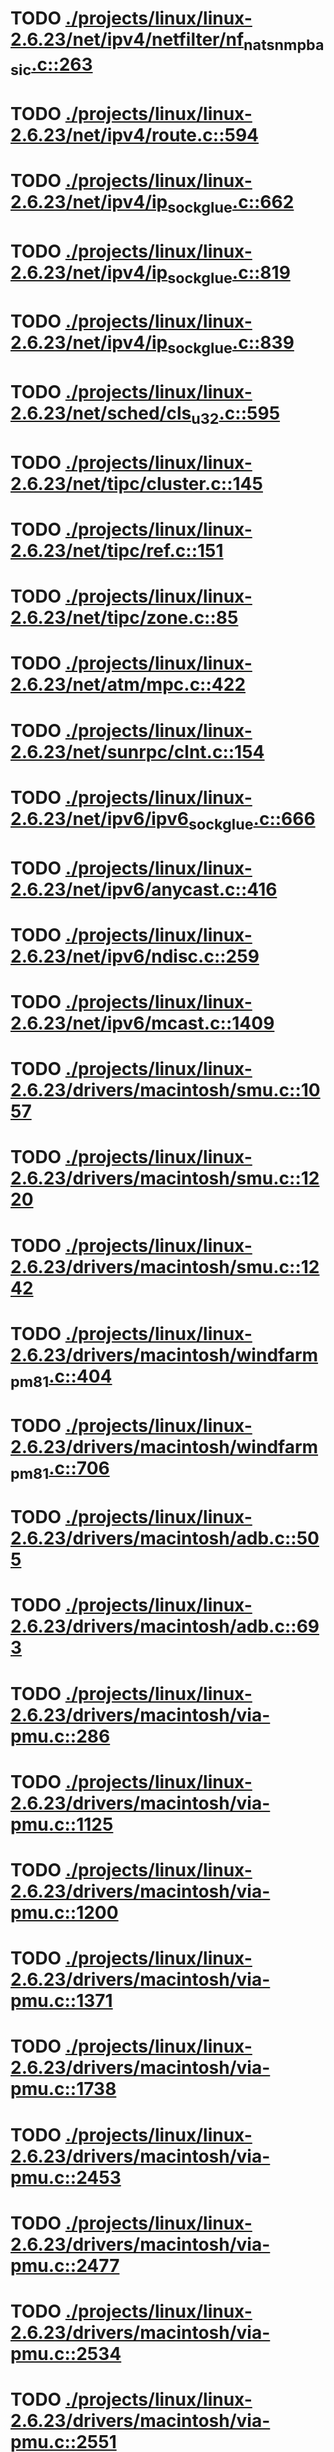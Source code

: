* TODO [[view:./projects/linux/linux-2.6.23/net/ipv4/netfilter/nf_nat_snmp_basic.c::face=ovl-face1::linb=263::colb=5::cole=8][ ./projects/linux/linux-2.6.23/net/ipv4/netfilter/nf_nat_snmp_basic.c::263]]
* TODO [[view:./projects/linux/linux-2.6.23/net/ipv4/route.c::face=ovl-face1::linb=594::colb=6::cole=11][ ./projects/linux/linux-2.6.23/net/ipv4/route.c::594]]
* TODO [[view:./projects/linux/linux-2.6.23/net/ipv4/ip_sockglue.c::face=ovl-face1::linb=662::colb=6::cole=9][ ./projects/linux/linux-2.6.23/net/ipv4/ip_sockglue.c::662]]
* TODO [[view:./projects/linux/linux-2.6.23/net/ipv4/ip_sockglue.c::face=ovl-face1::linb=819::colb=6::cole=9][ ./projects/linux/linux-2.6.23/net/ipv4/ip_sockglue.c::819]]
* TODO [[view:./projects/linux/linux-2.6.23/net/ipv4/ip_sockglue.c::face=ovl-face1::linb=839::colb=6::cole=9][ ./projects/linux/linux-2.6.23/net/ipv4/ip_sockglue.c::839]]
* TODO [[view:./projects/linux/linux-2.6.23/net/sched/cls_u32.c::face=ovl-face1::linb=595::colb=5::cole=22][ ./projects/linux/linux-2.6.23/net/sched/cls_u32.c::595]]
* TODO [[view:./projects/linux/linux-2.6.23/net/tipc/cluster.c::face=ovl-face1::linb=145::colb=8::cole=27][ ./projects/linux/linux-2.6.23/net/tipc/cluster.c::145]]
* TODO [[view:./projects/linux/linux-2.6.23/net/tipc/ref.c::face=ovl-face1::linb=151::colb=6::cole=10][ ./projects/linux/linux-2.6.23/net/tipc/ref.c::151]]
* TODO [[view:./projects/linux/linux-2.6.23/net/tipc/zone.c::face=ovl-face1::linb=85::colb=8::cole=30][ ./projects/linux/linux-2.6.23/net/tipc/zone.c::85]]
* TODO [[view:./projects/linux/linux-2.6.23/net/atm/mpc.c::face=ovl-face1::linb=422::colb=5::cole=23][ ./projects/linux/linux-2.6.23/net/atm/mpc.c::422]]
* TODO [[view:./projects/linux/linux-2.6.23/net/sunrpc/clnt.c::face=ovl-face1::linb=154::colb=6::cole=9][ ./projects/linux/linux-2.6.23/net/sunrpc/clnt.c::154]]
* TODO [[view:./projects/linux/linux-2.6.23/net/ipv6/ipv6_sockglue.c::face=ovl-face1::linb=666::colb=6::cole=9][ ./projects/linux/linux-2.6.23/net/ipv6/ipv6_sockglue.c::666]]
* TODO [[view:./projects/linux/linux-2.6.23/net/ipv6/anycast.c::face=ovl-face1::linb=416::colb=9::cole=12][ ./projects/linux/linux-2.6.23/net/ipv6/anycast.c::416]]
* TODO [[view:./projects/linux/linux-2.6.23/net/ipv6/ndisc.c::face=ovl-face1::linb=259::colb=7::cole=48][ ./projects/linux/linux-2.6.23/net/ipv6/ndisc.c::259]]
* TODO [[view:./projects/linux/linux-2.6.23/net/ipv6/mcast.c::face=ovl-face1::linb=1409::colb=5::cole=8][ ./projects/linux/linux-2.6.23/net/ipv6/mcast.c::1409]]
* TODO [[view:./projects/linux/linux-2.6.23/drivers/macintosh/smu.c::face=ovl-face1::linb=1057::colb=5::cole=7][ ./projects/linux/linux-2.6.23/drivers/macintosh/smu.c::1057]]
* TODO [[view:./projects/linux/linux-2.6.23/drivers/macintosh/smu.c::face=ovl-face1::linb=1220::colb=5::cole=7][ ./projects/linux/linux-2.6.23/drivers/macintosh/smu.c::1220]]
* TODO [[view:./projects/linux/linux-2.6.23/drivers/macintosh/smu.c::face=ovl-face1::linb=1242::colb=5::cole=7][ ./projects/linux/linux-2.6.23/drivers/macintosh/smu.c::1242]]
* TODO [[view:./projects/linux/linux-2.6.23/drivers/macintosh/windfarm_pm81.c::face=ovl-face1::linb=404::colb=5::cole=8][ ./projects/linux/linux-2.6.23/drivers/macintosh/windfarm_pm81.c::404]]
* TODO [[view:./projects/linux/linux-2.6.23/drivers/macintosh/windfarm_pm81.c::face=ovl-face1::linb=706::colb=5::cole=8][ ./projects/linux/linux-2.6.23/drivers/macintosh/windfarm_pm81.c::706]]
* TODO [[view:./projects/linux/linux-2.6.23/drivers/macintosh/adb.c::face=ovl-face1::linb=505::colb=7::cole=29][ ./projects/linux/linux-2.6.23/drivers/macintosh/adb.c::505]]
* TODO [[view:./projects/linux/linux-2.6.23/drivers/macintosh/adb.c::face=ovl-face1::linb=693::colb=5::cole=10][ ./projects/linux/linux-2.6.23/drivers/macintosh/adb.c::693]]
* TODO [[view:./projects/linux/linux-2.6.23/drivers/macintosh/via-pmu.c::face=ovl-face1::linb=286::colb=5::cole=8][ ./projects/linux/linux-2.6.23/drivers/macintosh/via-pmu.c::286]]
* TODO [[view:./projects/linux/linux-2.6.23/drivers/macintosh/via-pmu.c::face=ovl-face1::linb=1125::colb=5::cole=16][ ./projects/linux/linux-2.6.23/drivers/macintosh/via-pmu.c::1125]]
* TODO [[view:./projects/linux/linux-2.6.23/drivers/macintosh/via-pmu.c::face=ovl-face1::linb=1200::colb=5::cole=8][ ./projects/linux/linux-2.6.23/drivers/macintosh/via-pmu.c::1200]]
* TODO [[view:./projects/linux/linux-2.6.23/drivers/macintosh/via-pmu.c::face=ovl-face1::linb=1371::colb=7::cole=10][ ./projects/linux/linux-2.6.23/drivers/macintosh/via-pmu.c::1371]]
* TODO [[view:./projects/linux/linux-2.6.23/drivers/macintosh/via-pmu.c::face=ovl-face1::linb=1738::colb=8::cole=11][ ./projects/linux/linux-2.6.23/drivers/macintosh/via-pmu.c::1738]]
* TODO [[view:./projects/linux/linux-2.6.23/drivers/macintosh/via-pmu.c::face=ovl-face1::linb=2453::colb=5::cole=7][ ./projects/linux/linux-2.6.23/drivers/macintosh/via-pmu.c::2453]]
* TODO [[view:./projects/linux/linux-2.6.23/drivers/macintosh/via-pmu.c::face=ovl-face1::linb=2477::colb=18::cole=20][ ./projects/linux/linux-2.6.23/drivers/macintosh/via-pmu.c::2477]]
* TODO [[view:./projects/linux/linux-2.6.23/drivers/macintosh/via-pmu.c::face=ovl-face1::linb=2534::colb=5::cole=7][ ./projects/linux/linux-2.6.23/drivers/macintosh/via-pmu.c::2534]]
* TODO [[view:./projects/linux/linux-2.6.23/drivers/macintosh/via-pmu.c::face=ovl-face1::linb=2551::colb=5::cole=7][ ./projects/linux/linux-2.6.23/drivers/macintosh/via-pmu.c::2551]]
* TODO [[view:./projects/linux/linux-2.6.23/drivers/macintosh/via-pmu68k.c::face=ovl-face1::linb=498::colb=5::cole=16][ ./projects/linux/linux-2.6.23/drivers/macintosh/via-pmu68k.c::498]]
* TODO [[view:./projects/linux/linux-2.6.23/drivers/macintosh/via-pmu68k.c::face=ovl-face1::linb=540::colb=5::cole=8][ ./projects/linux/linux-2.6.23/drivers/macintosh/via-pmu68k.c::540]]
* TODO [[view:./projects/linux/linux-2.6.23/drivers/macintosh/via-pmu68k.c::face=ovl-face1::linb=713::colb=7::cole=10][ ./projects/linux/linux-2.6.23/drivers/macintosh/via-pmu68k.c::713]]
* TODO [[view:./projects/linux/linux-2.6.23/drivers/macintosh/macio-adb.c::face=ovl-face1::linb=102::colb=5::cole=9][ ./projects/linux/linux-2.6.23/drivers/macintosh/macio-adb.c::102]]
* TODO [[view:./projects/linux/linux-2.6.23/drivers/macintosh/macio-adb.c::face=ovl-face1::linb=184::colb=5::cole=16][ ./projects/linux/linux-2.6.23/drivers/macintosh/macio-adb.c::184]]
* TODO [[view:./projects/linux/linux-2.6.23/drivers/macintosh/macio-adb.c::face=ovl-face1::linb=214::colb=6::cole=25][ ./projects/linux/linux-2.6.23/drivers/macintosh/macio-adb.c::214]]
* TODO [[view:./projects/linux/linux-2.6.23/drivers/macintosh/windfarm_pm91.c::face=ovl-face1::linb=152::colb=5::cole=8][ ./projects/linux/linux-2.6.23/drivers/macintosh/windfarm_pm91.c::152]]
* TODO [[view:./projects/linux/linux-2.6.23/drivers/macintosh/adb-iop.c::face=ovl-face1::linb=247::colb=5::cole=16][ ./projects/linux/linux-2.6.23/drivers/macintosh/adb-iop.c::247]]
* TODO [[view:./projects/linux/linux-2.6.23/drivers/macintosh/via-cuda.c::face=ovl-face1::linb=129::colb=8::cole=12][ ./projects/linux/linux-2.6.23/drivers/macintosh/via-cuda.c::129]]
* TODO [[view:./projects/linux/linux-2.6.23/drivers/macintosh/via-cuda.c::face=ovl-face1::linb=132::colb=8::cole=12][ ./projects/linux/linux-2.6.23/drivers/macintosh/via-cuda.c::132]]
* TODO [[view:./projects/linux/linux-2.6.23/drivers/macintosh/via-cuda.c::face=ovl-face1::linb=394::colb=8::cole=19][ ./projects/linux/linux-2.6.23/drivers/macintosh/via-cuda.c::394]]
* TODO [[view:./projects/linux/linux-2.6.23/drivers/macintosh/via-cuda.c::face=ovl-face1::linb=416::colb=8::cole=11][ ./projects/linux/linux-2.6.23/drivers/macintosh/via-cuda.c::416]]
* TODO [[view:./projects/linux/linux-2.6.23/drivers/usb/gadget/lh7a40x_udc.c::face=ovl-face1::linb=1205::colb=12::cole=15][ ./projects/linux/linux-2.6.23/drivers/usb/gadget/lh7a40x_udc.c::1205]]
* TODO [[view:./projects/linux/linux-2.6.23/drivers/usb/gadget/s3c2410_udc.c::face=ovl-face1::linb=1297::colb=13::cole=16][ ./projects/linux/linux-2.6.23/drivers/usb/gadget/s3c2410_udc.c::1297]]
* TODO [[view:./projects/linux/linux-2.6.23/drivers/usb/gadget/pxa2xx_udc.h::face=ovl-face1::linb=235::colb=6::cole=22][ ./projects/linux/linux-2.6.23/drivers/usb/gadget/pxa2xx_udc.h::235]]
* TODO [[view:./projects/linux/linux-2.6.23/drivers/usb/gadget/pxa2xx_udc.c::face=ovl-face1::linb=678::colb=6::cole=14][ ./projects/linux/linux-2.6.23/drivers/usb/gadget/pxa2xx_udc.c::678]]
* TODO [[view:./projects/linux/linux-2.6.23/drivers/usb/gadget/pxa2xx_udc.c::face=ovl-face1::linb=732::colb=13::cole=16][ ./projects/linux/linux-2.6.23/drivers/usb/gadget/pxa2xx_udc.c::732]]
* TODO [[view:./projects/linux/linux-2.6.23/drivers/usb/gadget/goku_udc.c::face=ovl-face1::linb=779::colb=12::cole=15][ ./projects/linux/linux-2.6.23/drivers/usb/gadget/goku_udc.c::779]]
* TODO [[view:./projects/linux/linux-2.6.23/drivers/usb/gadget/net2280.c::face=ovl-face1::linb=2123::colb=13::cole=20][ ./projects/linux/linux-2.6.23/drivers/usb/gadget/net2280.c::2123]]
* TODO [[view:./projects/linux/linux-2.6.23/drivers/usb/gadget/net2280.c::face=ovl-face1::linb=2383::colb=7::cole=42][ ./projects/linux/linux-2.6.23/drivers/usb/gadget/net2280.c::2383]]
* TODO [[view:./projects/linux/linux-2.6.23/drivers/usb/gadget/net2280.c::face=ovl-face1::linb=2411::colb=7::cole=42][ ./projects/linux/linux-2.6.23/drivers/usb/gadget/net2280.c::2411]]
* TODO [[view:./projects/linux/linux-2.6.23/drivers/usb/gadget/net2280.c::face=ovl-face1::linb=2428::colb=7::cole=42][ ./projects/linux/linux-2.6.23/drivers/usb/gadget/net2280.c::2428]]
* TODO [[view:./projects/linux/linux-2.6.23/drivers/net/starfire.c::face=ovl-face1::linb=968::colb=5::cole=18][ ./projects/linux/linux-2.6.23/drivers/net/starfire.c::968]]
* TODO [[view:./projects/linux/linux-2.6.23/drivers/net/declance.c::face=ovl-face1::linb=606::colb=7::cole=10][ ./projects/linux/linux-2.6.23/drivers/net/declance.c::606]]
* TODO [[view:./projects/linux/linux-2.6.23/drivers/net/hamradio/6pack.c::face=ovl-face1::linb=699::colb=5::cole=7][ ./projects/linux/linux-2.6.23/drivers/net/hamradio/6pack.c::699]]
* TODO [[view:./projects/linux/linux-2.6.23/drivers/net/hamradio/mkiss.c::face=ovl-face1::linb=818::colb=5::cole=7][ ./projects/linux/linux-2.6.23/drivers/net/hamradio/mkiss.c::818]]
* TODO [[view:./projects/linux/linux-2.6.23/drivers/net/e1000/e1000_hw.c::face=ovl-face1::linb=8629::colb=33::cole=37][ ./projects/linux/linux-2.6.23/drivers/net/e1000/e1000_hw.c::8629]]
* TODO [[view:./projects/linux/linux-2.6.23/drivers/net/amd8111e.c::face=ovl-face1::linb=1408::colb=4::cole=27][ ./projects/linux/linux-2.6.23/drivers/net/amd8111e.c::1408]]
* TODO [[view:./projects/linux/linux-2.6.23/drivers/net/amd8111e.c::face=ovl-face1::linb=2002::colb=5::cole=13][ ./projects/linux/linux-2.6.23/drivers/net/amd8111e.c::2002]]
* TODO [[view:./projects/linux/linux-2.6.23/drivers/net/irda/sir_dev.c::face=ovl-face1::linb=417::colb=5::cole=26][ ./projects/linux/linux-2.6.23/drivers/net/irda/sir_dev.c::417]]
* TODO [[view:./projects/linux/linux-2.6.23/drivers/net/bnx2.c::face=ovl-face1::linb=2496::colb=48::cole=57][ ./projects/linux/linux-2.6.23/drivers/net/bnx2.c::2496]]
* TODO [[view:./projects/linux/linux-2.6.23/drivers/net/bnx2.c::face=ovl-face1::linb=5182::colb=5::cole=14][ ./projects/linux/linux-2.6.23/drivers/net/bnx2.c::5182]]
* TODO [[view:./projects/linux/linux-2.6.23/drivers/net/tg3.c::face=ovl-face1::linb=7998::colb=6::cole=9][ ./projects/linux/linux-2.6.23/drivers/net/tg3.c::7998]]
* TODO [[view:./projects/linux/linux-2.6.23/drivers/net/3c59x.c::face=ovl-face1::linb=1131::colb=5::cole=16][ ./projects/linux/linux-2.6.23/drivers/net/3c59x.c::1131]]
* TODO [[view:./projects/linux/linux-2.6.23/drivers/net/mace.c::face=ovl-face1::linb=418::colb=5::cole=19][ ./projects/linux/linux-2.6.23/drivers/net/mace.c::418]]
* TODO [[view:./projects/linux/linux-2.6.23/drivers/net/mace.c::face=ovl-face1::linb=450::colb=5::cole=8][ ./projects/linux/linux-2.6.23/drivers/net/mace.c::450]]
* TODO [[view:./projects/linux/linux-2.6.23/drivers/net/mace.c::face=ovl-face1::linb=919::colb=5::cole=8][ ./projects/linux/linux-2.6.23/drivers/net/mace.c::919]]
* TODO [[view:./projects/linux/linux-2.6.23/drivers/net/mace.c::face=ovl-face1::linb=969::colb=5::cole=8][ ./projects/linux/linux-2.6.23/drivers/net/mace.c::969]]
* TODO [[view:./projects/linux/linux-2.6.23/drivers/net/mace.c::face=ovl-face1::linb=971::colb=9::cole=12][ ./projects/linux/linux-2.6.23/drivers/net/mace.c::971]]
* TODO [[view:./projects/linux/linux-2.6.23/drivers/net/hp100.c::face=ovl-face1::linb=1158::colb=10::cole=29][ ./projects/linux/linux-2.6.23/drivers/net/hp100.c::1158]]
* TODO [[view:./projects/linux/linux-2.6.23/drivers/net/ppp_generic.c::face=ovl-face1::linb=370::colb=5::cole=7][ ./projects/linux/linux-2.6.23/drivers/net/ppp_generic.c::370]]
* TODO [[view:./projects/linux/linux-2.6.23/drivers/net/ppp_generic.c::face=ovl-face1::linb=401::colb=5::cole=7][ ./projects/linux/linux-2.6.23/drivers/net/ppp_generic.c::401]]
* TODO [[view:./projects/linux/linux-2.6.23/drivers/net/ppp_generic.c::face=ovl-face1::linb=434::colb=5::cole=8][ ./projects/linux/linux-2.6.23/drivers/net/ppp_generic.c::434]]
* TODO [[view:./projects/linux/linux-2.6.23/drivers/net/ppp_generic.c::face=ovl-face1::linb=458::colb=5::cole=7][ ./projects/linux/linux-2.6.23/drivers/net/ppp_generic.c::458]]
* TODO [[view:./projects/linux/linux-2.6.23/drivers/net/ppp_generic.c::face=ovl-face1::linb=462::colb=5::cole=8][ ./projects/linux/linux-2.6.23/drivers/net/ppp_generic.c::462]]
* TODO [[view:./projects/linux/linux-2.6.23/drivers/net/ppp_generic.c::face=ovl-face1::linb=494::colb=5::cole=7][ ./projects/linux/linux-2.6.23/drivers/net/ppp_generic.c::494]]
* TODO [[view:./projects/linux/linux-2.6.23/drivers/net/ppp_generic.c::face=ovl-face1::linb=562::colb=5::cole=7][ ./projects/linux/linux-2.6.23/drivers/net/ppp_generic.c::562]]
* TODO [[view:./projects/linux/linux-2.6.23/drivers/net/ppp_generic.c::face=ovl-face1::linb=692::colb=6::cole=8][ ./projects/linux/linux-2.6.23/drivers/net/ppp_generic.c::692]]
* TODO [[view:./projects/linux/linux-2.6.23/drivers/net/ppp_generic.c::face=ovl-face1::linb=698::colb=6::cole=13][ ./projects/linux/linux-2.6.23/drivers/net/ppp_generic.c::698]]
* TODO [[view:./projects/linux/linux-2.6.23/drivers/net/ppp_generic.c::face=ovl-face1::linb=789::colb=6::cole=9][ ./projects/linux/linux-2.6.23/drivers/net/ppp_generic.c::789]]
* TODO [[view:./projects/linux/linux-2.6.23/drivers/net/ppp_generic.c::face=ovl-face1::linb=806::colb=6::cole=9][ ./projects/linux/linux-2.6.23/drivers/net/ppp_generic.c::806]]
* TODO [[view:./projects/linux/linux-2.6.23/drivers/net/ppp_generic.c::face=ovl-face1::linb=820::colb=6::cole=10][ ./projects/linux/linux-2.6.23/drivers/net/ppp_generic.c::820]]
* TODO [[view:./projects/linux/linux-2.6.23/drivers/net/ppp_generic.c::face=ovl-face1::linb=949::colb=6::cole=19][ ./projects/linux/linux-2.6.23/drivers/net/ppp_generic.c::949]]
* TODO [[view:./projects/linux/linux-2.6.23/drivers/net/ppp_generic.c::face=ovl-face1::linb=951::colb=6::cole=19][ ./projects/linux/linux-2.6.23/drivers/net/ppp_generic.c::951]]
* TODO [[view:./projects/linux/linux-2.6.23/drivers/net/ppp_generic.c::face=ovl-face1::linb=996::colb=5::cole=13][ ./projects/linux/linux-2.6.23/drivers/net/ppp_generic.c::996]]
* TODO [[view:./projects/linux/linux-2.6.23/drivers/net/ppp_generic.c::face=ovl-face1::linb=998::colb=9::cole=26][ ./projects/linux/linux-2.6.23/drivers/net/ppp_generic.c::998]]
* TODO [[view:./projects/linux/linux-2.6.23/drivers/net/ppp_generic.c::face=ovl-face1::linb=1003::colb=6::cole=23][ ./projects/linux/linux-2.6.23/drivers/net/ppp_generic.c::1003]]
* TODO [[view:./projects/linux/linux-2.6.23/drivers/net/ppp_generic.c::face=ovl-face1::linb=1103::colb=6::cole=13][ ./projects/linux/linux-2.6.23/drivers/net/ppp_generic.c::1103]]
* TODO [[view:./projects/linux/linux-2.6.23/drivers/net/ppp_generic.c::face=ovl-face1::linb=1108::colb=6::cole=13][ ./projects/linux/linux-2.6.23/drivers/net/ppp_generic.c::1108]]
* TODO [[view:./projects/linux/linux-2.6.23/drivers/net/ppp_generic.c::face=ovl-face1::linb=1143::colb=36::cole=49][ ./projects/linux/linux-2.6.23/drivers/net/ppp_generic.c::1143]]
* TODO [[view:./projects/linux/linux-2.6.23/drivers/net/ppp_generic.c::face=ovl-face1::linb=1188::colb=5::cole=8][ ./projects/linux/linux-2.6.23/drivers/net/ppp_generic.c::1188]]
* TODO [[view:./projects/linux/linux-2.6.23/drivers/net/ppp_generic.c::face=ovl-face1::linb=1358::colb=6::cole=10][ ./projects/linux/linux-2.6.23/drivers/net/ppp_generic.c::1358]]
* TODO [[view:./projects/linux/linux-2.6.23/drivers/net/ppp_generic.c::face=ovl-face1::linb=1428::colb=5::cole=14][ ./projects/linux/linux-2.6.23/drivers/net/ppp_generic.c::1428]]
* TODO [[view:./projects/linux/linux-2.6.23/drivers/net/ppp_generic.c::face=ovl-face1::linb=1446::colb=6::cole=9][ ./projects/linux/linux-2.6.23/drivers/net/ppp_generic.c::1446]]
* TODO [[view:./projects/linux/linux-2.6.23/drivers/net/ppp_generic.c::face=ovl-face1::linb=1465::colb=5::cole=13][ ./projects/linux/linux-2.6.23/drivers/net/ppp_generic.c::1465]]
* TODO [[view:./projects/linux/linux-2.6.23/drivers/net/ppp_generic.c::face=ovl-face1::linb=1478::colb=5::cole=8][ ./projects/linux/linux-2.6.23/drivers/net/ppp_generic.c::1478]]
* TODO [[view:./projects/linux/linux-2.6.23/drivers/net/ppp_generic.c::face=ovl-face1::linb=1485::colb=5::cole=13][ ./projects/linux/linux-2.6.23/drivers/net/ppp_generic.c::1485]]
* TODO [[view:./projects/linux/linux-2.6.23/drivers/net/ppp_generic.c::face=ovl-face1::linb=1506::colb=5::cole=8][ ./projects/linux/linux-2.6.23/drivers/net/ppp_generic.c::1506]]
* TODO [[view:./projects/linux/linux-2.6.23/drivers/net/ppp_generic.c::face=ovl-face1::linb=1510::colb=5::cole=13][ ./projects/linux/linux-2.6.23/drivers/net/ppp_generic.c::1510]]
* TODO [[view:./projects/linux/linux-2.6.23/drivers/net/ppp_generic.c::face=ovl-face1::linb=1512::colb=6::cole=9][ ./projects/linux/linux-2.6.23/drivers/net/ppp_generic.c::1512]]
* TODO [[view:./projects/linux/linux-2.6.23/drivers/net/ppp_generic.c::face=ovl-face1::linb=1551::colb=5::cole=12][ ./projects/linux/linux-2.6.23/drivers/net/ppp_generic.c::1551]]
* TODO [[view:./projects/linux/linux-2.6.23/drivers/net/ppp_generic.c::face=ovl-face1::linb=1566::colb=5::cole=18][ ./projects/linux/linux-2.6.23/drivers/net/ppp_generic.c::1566]]
* TODO [[view:./projects/linux/linux-2.6.23/drivers/net/ppp_generic.c::face=ovl-face1::linb=1577::colb=6::cole=13][ ./projects/linux/linux-2.6.23/drivers/net/ppp_generic.c::1577]]
* TODO [[view:./projects/linux/linux-2.6.23/drivers/net/ppp_generic.c::face=ovl-face1::linb=1583::colb=7::cole=9][ ./projects/linux/linux-2.6.23/drivers/net/ppp_generic.c::1583]]
* TODO [[view:./projects/linux/linux-2.6.23/drivers/net/ppp_generic.c::face=ovl-face1::linb=1609::colb=6::cole=13][ ./projects/linux/linux-2.6.23/drivers/net/ppp_generic.c::1609]]
* TODO [[view:./projects/linux/linux-2.6.23/drivers/net/ppp_generic.c::face=ovl-face1::linb=1721::colb=6::cole=8][ ./projects/linux/linux-2.6.23/drivers/net/ppp_generic.c::1721]]
* TODO [[view:./projects/linux/linux-2.6.23/drivers/net/ppp_generic.c::face=ovl-face1::linb=1839::colb=8::cole=39][ ./projects/linux/linux-2.6.23/drivers/net/ppp_generic.c::1839]]
* TODO [[view:./projects/linux/linux-2.6.23/drivers/net/ppp_generic.c::face=ovl-face1::linb=2005::colb=5::cole=8][ ./projects/linux/linux-2.6.23/drivers/net/ppp_generic.c::2005]]
* TODO [[view:./projects/linux/linux-2.6.23/drivers/net/ppp_generic.c::face=ovl-face1::linb=2033::colb=5::cole=8][ ./projects/linux/linux-2.6.23/drivers/net/ppp_generic.c::2033]]
* TODO [[view:./projects/linux/linux-2.6.23/drivers/net/ppp_generic.c::face=ovl-face1::linb=2046::colb=5::cole=8][ ./projects/linux/linux-2.6.23/drivers/net/ppp_generic.c::2046]]
* TODO [[view:./projects/linux/linux-2.6.23/drivers/net/ppp_generic.c::face=ovl-face1::linb=2048::colb=6::cole=14][ ./projects/linux/linux-2.6.23/drivers/net/ppp_generic.c::2048]]
* TODO [[view:./projects/linux/linux-2.6.23/drivers/net/ppp_generic.c::face=ovl-face1::linb=2064::colb=5::cole=8][ ./projects/linux/linux-2.6.23/drivers/net/ppp_generic.c::2064]]
* TODO [[view:./projects/linux/linux-2.6.23/drivers/net/ppp_generic.c::face=ovl-face1::linb=2096::colb=5::cole=8][ ./projects/linux/linux-2.6.23/drivers/net/ppp_generic.c::2096]]
* TODO [[view:./projects/linux/linux-2.6.23/drivers/net/ppp_generic.c::face=ovl-face1::linb=2127::colb=5::cole=7][ ./projects/linux/linux-2.6.23/drivers/net/ppp_generic.c::2127]]
* TODO [[view:./projects/linux/linux-2.6.23/drivers/net/ppp_generic.c::face=ovl-face1::linb=2132::colb=5::cole=7][ ./projects/linux/linux-2.6.23/drivers/net/ppp_generic.c::2132]]
* TODO [[view:./projects/linux/linux-2.6.23/drivers/net/ppp_generic.c::face=ovl-face1::linb=2138::colb=6::cole=11][ ./projects/linux/linux-2.6.23/drivers/net/ppp_generic.c::2138]]
* TODO [[view:./projects/linux/linux-2.6.23/drivers/net/ppp_generic.c::face=ovl-face1::linb=2146::colb=7::cole=13][ ./projects/linux/linux-2.6.23/drivers/net/ppp_generic.c::2146]]
* TODO [[view:./projects/linux/linux-2.6.23/drivers/net/ppp_generic.c::face=ovl-face1::linb=2156::colb=6::cole=11][ ./projects/linux/linux-2.6.23/drivers/net/ppp_generic.c::2156]]
* TODO [[view:./projects/linux/linux-2.6.23/drivers/net/ppp_generic.c::face=ovl-face1::linb=2164::colb=7::cole=13][ ./projects/linux/linux-2.6.23/drivers/net/ppp_generic.c::2164]]
* TODO [[view:./projects/linux/linux-2.6.23/drivers/net/ppp_generic.c::face=ovl-face1::linb=2231::colb=7::cole=20][ ./projects/linux/linux-2.6.23/drivers/net/ppp_generic.c::2231]]
* TODO [[view:./projects/linux/linux-2.6.23/drivers/net/ppp_generic.c::face=ovl-face1::linb=2240::colb=7::cole=20][ ./projects/linux/linux-2.6.23/drivers/net/ppp_generic.c::2240]]
* TODO [[view:./projects/linux/linux-2.6.23/drivers/net/ppp_generic.c::face=ovl-face1::linb=2323::colb=5::cole=40][ ./projects/linux/linux-2.6.23/drivers/net/ppp_generic.c::2323]]
* TODO [[view:./projects/linux/linux-2.6.23/drivers/net/ppp_generic.c::face=ovl-face1::linb=2327::colb=5::cole=7][ ./projects/linux/linux-2.6.23/drivers/net/ppp_generic.c::2327]]
* TODO [[view:./projects/linux/linux-2.6.23/drivers/net/ppp_generic.c::face=ovl-face1::linb=2345::colb=5::cole=7][ ./projects/linux/linux-2.6.23/drivers/net/ppp_generic.c::2345]]
* TODO [[view:./projects/linux/linux-2.6.23/drivers/net/ppp_generic.c::face=ovl-face1::linb=2361::colb=5::cole=7][ ./projects/linux/linux-2.6.23/drivers/net/ppp_generic.c::2361]]
* TODO [[view:./projects/linux/linux-2.6.23/drivers/net/ppp_generic.c::face=ovl-face1::linb=2386::colb=5::cole=7][ ./projects/linux/linux-2.6.23/drivers/net/ppp_generic.c::2386]]
* TODO [[view:./projects/linux/linux-2.6.23/drivers/net/ppp_generic.c::face=ovl-face1::linb=2607::colb=5::cole=8][ ./projects/linux/linux-2.6.23/drivers/net/ppp_generic.c::2607]]
* TODO [[view:./projects/linux/linux-2.6.23/drivers/net/ppp_generic.c::face=ovl-face1::linb=2611::colb=5::cole=13][ ./projects/linux/linux-2.6.23/drivers/net/ppp_generic.c::2611]]
* TODO [[view:./projects/linux/linux-2.6.23/drivers/net/ppp_generic.c::face=ovl-face1::linb=2647::colb=5::cole=8][ ./projects/linux/linux-2.6.23/drivers/net/ppp_generic.c::2647]]
* TODO [[view:./projects/linux/linux-2.6.23/drivers/net/ibm_emac/ibm_emac_core.c::face=ovl-face1::linb=1767::colb=8::cole=20][ ./projects/linux/linux-2.6.23/drivers/net/ibm_emac/ibm_emac_core.c::1767]]
* TODO [[view:./projects/linux/linux-2.6.23/drivers/net/wan/pc300_drv.c::face=ovl-face1::linb=2371::colb=5::cole=32][ ./projects/linux/linux-2.6.23/drivers/net/wan/pc300_drv.c::2371]]
* TODO [[view:./projects/linux/linux-2.6.23/drivers/net/wan/pc300_drv.c::face=ovl-face1::linb=2378::colb=5::cole=21][ ./projects/linux/linux-2.6.23/drivers/net/wan/pc300_drv.c::2378]]
* TODO [[view:./projects/linux/linux-2.6.23/drivers/net/wan/pc300_drv.c::face=ovl-face1::linb=3651::colb=5::cole=21][ ./projects/linux/linux-2.6.23/drivers/net/wan/pc300_drv.c::3651]]
* TODO [[view:./projects/linux/linux-2.6.23/drivers/net/wan/pc300_tty.c::face=ovl-face1::linb=316::colb=7::cole=32][ ./projects/linux/linux-2.6.23/drivers/net/wan/pc300_tty.c::316]]
* TODO [[view:./projects/linux/linux-2.6.23/drivers/net/wan/pc300_tty.c::face=ovl-face1::linb=681::colb=7::cole=34][ ./projects/linux/linux-2.6.23/drivers/net/wan/pc300_tty.c::681]]
* TODO [[view:./projects/linux/linux-2.6.23/drivers/net/wan/pc300_tty.c::face=ovl-face1::linb=787::colb=6::cole=9][ ./projects/linux/linux-2.6.23/drivers/net/wan/pc300_tty.c::787]]
* TODO [[view:./projects/linux/linux-2.6.23/drivers/net/wan/pc300_tty.c::face=ovl-face1::linb=866::colb=7::cole=28][ ./projects/linux/linux-2.6.23/drivers/net/wan/pc300_tty.c::866]]
* TODO [[view:./projects/linux/linux-2.6.23/drivers/net/wan/pc300_tty.c::face=ovl-face1::linb=894::colb=5::cole=25][ ./projects/linux/linux-2.6.23/drivers/net/wan/pc300_tty.c::894]]
* TODO [[view:./projects/linux/linux-2.6.23/drivers/net/wan/pc300_tty.c::face=ovl-face1::linb=1030::colb=5::cole=53][ ./projects/linux/linux-2.6.23/drivers/net/wan/pc300_tty.c::1030]]
* TODO [[view:./projects/linux/linux-2.6.23/drivers/net/wan/lmc/lmc_main.c::face=ovl-face1::linb=481::colb=23::cole=30][ ./projects/linux/linux-2.6.23/drivers/net/wan/lmc/lmc_main.c::481]]
* TODO [[view:./projects/linux/linux-2.6.23/drivers/net/wan/lmc/lmc_main.c::face=ovl-face1::linb=487::colb=23::cole=27][ ./projects/linux/linux-2.6.23/drivers/net/wan/lmc/lmc_main.c::487]]
* TODO [[view:./projects/linux/linux-2.6.23/drivers/net/wan/lmc/lmc_main.c::face=ovl-face1::linb=1634::colb=11::cole=14][ ./projects/linux/linux-2.6.23/drivers/net/wan/lmc/lmc_main.c::1634]]
* TODO [[view:./projects/linux/linux-2.6.23/drivers/net/wan/lmc/lmc_media.c::face=ovl-face1::linb=1230::colb=6::cole=9][ ./projects/linux/linux-2.6.23/drivers/net/wan/lmc/lmc_media.c::1230]]
* TODO [[view:./projects/linux/linux-2.6.23/drivers/net/saa9730.c::face=ovl-face1::linb=683::colb=7::cole=10][ ./projects/linux/linux-2.6.23/drivers/net/saa9730.c::683]]
* TODO [[view:./projects/linux/linux-2.6.23/drivers/net/7990.c::face=ovl-face1::linb=324::colb=28::cole=31][ ./projects/linux/linux-2.6.23/drivers/net/7990.c::324]]
* TODO [[view:./projects/linux/linux-2.6.23/drivers/net/wireless/libertas/scan.c::face=ovl-face1::linb=573::colb=5::cole=16][ ./projects/linux/linux-2.6.23/drivers/net/wireless/libertas/scan.c::573]]
* TODO [[view:./projects/linux/linux-2.6.23/drivers/net/hamachi.c::face=ovl-face1::linb=1023::colb=6::cole=9][ ./projects/linux/linux-2.6.23/drivers/net/hamachi.c::1023]]
* TODO [[view:./projects/linux/linux-2.6.23/drivers/net/tokenring/smctr.c::face=ovl-face1::linb=2313::colb=51::cole=67][ ./projects/linux/linux-2.6.23/drivers/net/tokenring/smctr.c::2313]]
* TODO [[view:./projects/linux/linux-2.6.23/drivers/net/a2065.c::face=ovl-face1::linb=313::colb=7::cole=10][ ./projects/linux/linux-2.6.23/drivers/net/a2065.c::313]]
* TODO [[view:./projects/linux/linux-2.6.23/drivers/net/ppp_async.c::face=ovl-face1::linb=163::colb=5::cole=7][ ./projects/linux/linux-2.6.23/drivers/net/ppp_async.c::163]]
* TODO [[view:./projects/linux/linux-2.6.23/drivers/net/ppp_async.c::face=ovl-face1::linb=218::colb=5::cole=7][ ./projects/linux/linux-2.6.23/drivers/net/ppp_async.c::218]]
* TODO [[view:./projects/linux/linux-2.6.23/drivers/net/ppp_async.c::face=ovl-face1::linb=233::colb=5::cole=13][ ./projects/linux/linux-2.6.23/drivers/net/ppp_async.c::233]]
* TODO [[view:./projects/linux/linux-2.6.23/drivers/net/ppp_async.c::face=ovl-face1::linb=236::colb=5::cole=13][ ./projects/linux/linux-2.6.23/drivers/net/ppp_async.c::236]]
* TODO [[view:./projects/linux/linux-2.6.23/drivers/net/ppp_async.c::face=ovl-face1::linb=288::colb=5::cole=7][ ./projects/linux/linux-2.6.23/drivers/net/ppp_async.c::288]]
* TODO [[view:./projects/linux/linux-2.6.23/drivers/net/ppp_async.c::face=ovl-face1::linb=294::colb=6::cole=8][ ./projects/linux/linux-2.6.23/drivers/net/ppp_async.c::294]]
* TODO [[view:./projects/linux/linux-2.6.23/drivers/net/ppp_async.c::face=ovl-face1::linb=304::colb=6::cole=8][ ./projects/linux/linux-2.6.23/drivers/net/ppp_async.c::304]]
* TODO [[view:./projects/linux/linux-2.6.23/drivers/net/ppp_async.c::face=ovl-face1::linb=357::colb=5::cole=7][ ./projects/linux/linux-2.6.23/drivers/net/ppp_async.c::357]]
* TODO [[view:./projects/linux/linux-2.6.23/drivers/net/ppp_async.c::face=ovl-face1::linb=376::colb=5::cole=7][ ./projects/linux/linux-2.6.23/drivers/net/ppp_async.c::376]]
* TODO [[view:./projects/linux/linux-2.6.23/drivers/net/ppp_async.c::face=ovl-face1::linb=691::colb=30::cole=38][ ./projects/linux/linux-2.6.23/drivers/net/ppp_async.c::691]]
* TODO [[view:./projects/linux/linux-2.6.23/drivers/net/ppp_async.c::face=ovl-face1::linb=711::colb=28::cole=36][ ./projects/linux/linux-2.6.23/drivers/net/ppp_async.c::711]]
* TODO [[view:./projects/linux/linux-2.6.23/drivers/net/ppp_async.c::face=ovl-face1::linb=722::colb=5::cole=13][ ./projects/linux/linux-2.6.23/drivers/net/ppp_async.c::722]]
* TODO [[view:./projects/linux/linux-2.6.23/drivers/net/ppp_async.c::face=ovl-face1::linb=855::colb=7::cole=12][ ./projects/linux/linux-2.6.23/drivers/net/ppp_async.c::855]]
* TODO [[view:./projects/linux/linux-2.6.23/drivers/net/ppp_async.c::face=ovl-face1::linb=872::colb=6::cole=11][ ./projects/linux/linux-2.6.23/drivers/net/ppp_async.c::872]]
* TODO [[view:./projects/linux/linux-2.6.23/drivers/net/ppp_async.c::face=ovl-face1::linb=885::colb=7::cole=10][ ./projects/linux/linux-2.6.23/drivers/net/ppp_async.c::885]]
* TODO [[view:./projects/linux/linux-2.6.23/drivers/net/ppp_async.c::face=ovl-face1::linb=887::colb=8::cole=11][ ./projects/linux/linux-2.6.23/drivers/net/ppp_async.c::887]]
* TODO [[view:./projects/linux/linux-2.6.23/drivers/net/ppp_async.c::face=ovl-face1::linb=934::colb=6::cole=11][ ./projects/linux/linux-2.6.23/drivers/net/ppp_async.c::934]]
* TODO [[view:./projects/linux/linux-2.6.23/drivers/net/ppp_synctty.c::face=ovl-face1::linb=212::colb=5::cole=7][ ./projects/linux/linux-2.6.23/drivers/net/ppp_synctty.c::212]]
* TODO [[view:./projects/linux/linux-2.6.23/drivers/net/ppp_synctty.c::face=ovl-face1::linb=265::colb=5::cole=7][ ./projects/linux/linux-2.6.23/drivers/net/ppp_synctty.c::265]]
* TODO [[view:./projects/linux/linux-2.6.23/drivers/net/ppp_synctty.c::face=ovl-face1::linb=281::colb=5::cole=13][ ./projects/linux/linux-2.6.23/drivers/net/ppp_synctty.c::281]]
* TODO [[view:./projects/linux/linux-2.6.23/drivers/net/ppp_synctty.c::face=ovl-face1::linb=328::colb=5::cole=7][ ./projects/linux/linux-2.6.23/drivers/net/ppp_synctty.c::328]]
* TODO [[view:./projects/linux/linux-2.6.23/drivers/net/ppp_synctty.c::face=ovl-face1::linb=334::colb=6::cole=8][ ./projects/linux/linux-2.6.23/drivers/net/ppp_synctty.c::334]]
* TODO [[view:./projects/linux/linux-2.6.23/drivers/net/ppp_synctty.c::face=ovl-face1::linb=344::colb=6::cole=8][ ./projects/linux/linux-2.6.23/drivers/net/ppp_synctty.c::344]]
* TODO [[view:./projects/linux/linux-2.6.23/drivers/net/ppp_synctty.c::face=ovl-face1::linb=397::colb=5::cole=7][ ./projects/linux/linux-2.6.23/drivers/net/ppp_synctty.c::397]]
* TODO [[view:./projects/linux/linux-2.6.23/drivers/net/ppp_synctty.c::face=ovl-face1::linb=416::colb=5::cole=7][ ./projects/linux/linux-2.6.23/drivers/net/ppp_synctty.c::416]]
* TODO [[view:./projects/linux/linux-2.6.23/drivers/net/ppp_synctty.c::face=ovl-face1::linb=658::colb=22::cole=30][ ./projects/linux/linux-2.6.23/drivers/net/ppp_synctty.c::658]]
* TODO [[view:./projects/linux/linux-2.6.23/drivers/net/ppp_synctty.c::face=ovl-face1::linb=676::colb=28::cole=36][ ./projects/linux/linux-2.6.23/drivers/net/ppp_synctty.c::676]]
* TODO [[view:./projects/linux/linux-2.6.23/drivers/net/ppp_synctty.c::face=ovl-face1::linb=684::colb=5::cole=13][ ./projects/linux/linux-2.6.23/drivers/net/ppp_synctty.c::684]]
* TODO [[view:./projects/linux/linux-2.6.23/drivers/net/ppp_synctty.c::face=ovl-face1::linb=747::colb=5::cole=10][ ./projects/linux/linux-2.6.23/drivers/net/ppp_synctty.c::747]]
* TODO [[view:./projects/linux/linux-2.6.23/drivers/char/moxa.c::face=ovl-face1::linb=879::colb=7::cole=21][ ./projects/linux/linux-2.6.23/drivers/char/moxa.c::879]]
* TODO [[view:./projects/linux/linux-2.6.23/drivers/char/moxa.c::face=ovl-face1::linb=2040::colb=38::cole=44][ ./projects/linux/linux-2.6.23/drivers/char/moxa.c::2040]]
* TODO [[view:./projects/linux/linux-2.6.23/drivers/char/rio/rioroute.c::face=ovl-face1::linb=530::colb=7::cole=21][ ./projects/linux/linux-2.6.23/drivers/char/rio/rioroute.c::530]]
* TODO [[view:./projects/linux/linux-2.6.23/drivers/char/ip2/ip2main.c::face=ovl-face1::linb=441::colb=6::cole=31][ ./projects/linux/linux-2.6.23/drivers/char/ip2/ip2main.c::441]]
* TODO [[view:./projects/linux/linux-2.6.23/drivers/char/mxser_new.c::face=ovl-face1::linb=2230::colb=5::cole=19][ ./projects/linux/linux-2.6.23/drivers/char/mxser_new.c::2230]]
* TODO [[view:./projects/linux/linux-2.6.23/drivers/char/rocket.c::face=ovl-face1::linb=1745::colb=6::cole=15][ ./projects/linux/linux-2.6.23/drivers/char/rocket.c::1745]]
* TODO [[view:./projects/linux/linux-2.6.23/drivers/char/random.c::face=ovl-face1::linb=652::colb=23::cole=43][ ./projects/linux/linux-2.6.23/drivers/char/random.c::652]]
* TODO [[view:./projects/linux/linux-2.6.23/drivers/char/epca.c::face=ovl-face1::linb=1014::colb=5::cole=23][ ./projects/linux/linux-2.6.23/drivers/char/epca.c::1014]]
* TODO [[view:./projects/linux/linux-2.6.23/drivers/char/epca.c::face=ovl-face1::linb=2007::colb=12::cole=14][ ./projects/linux/linux-2.6.23/drivers/char/epca.c::2007]]
* TODO [[view:./projects/linux/linux-2.6.23/drivers/char/drm/r128_cce.c::face=ovl-face1::linb=831::colb=6::cole=15][ ./projects/linux/linux-2.6.23/drivers/char/drm/r128_cce.c::831]]
* TODO [[view:./projects/linux/linux-2.6.23/drivers/char/drm/radeon_cp.c::face=ovl-face1::linb=2069::colb=7::cole=16][ ./projects/linux/linux-2.6.23/drivers/char/drm/radeon_cp.c::2069]]
* TODO [[view:./projects/linux/linux-2.6.23/drivers/char/watchdog/s3c2410_wdt.c::face=ovl-face1::linb=380::colb=5::cole=13][ ./projects/linux/linux-2.6.23/drivers/char/watchdog/s3c2410_wdt.c::380]]
* TODO [[view:./projects/linux/linux-2.6.23/drivers/char/mxser.c::face=ovl-face1::linb=1914::colb=5::cole=9][ ./projects/linux/linux-2.6.23/drivers/char/mxser.c::1914]]
* TODO [[view:./projects/linux/linux-2.6.23/drivers/char/mxser.c::face=ovl-face1::linb=2184::colb=5::cole=19][ ./projects/linux/linux-2.6.23/drivers/char/mxser.c::2184]]
* TODO [[view:./projects/linux/linux-2.6.23/drivers/char/n_hdlc.c::face=ovl-face1::linb=504::colb=5::cole=11][ ./projects/linux/linux-2.6.23/drivers/char/n_hdlc.c::504]]
* TODO [[view:./projects/linux/linux-2.6.23/drivers/scsi/advansys.c::face=ovl-face1::linb=9198::colb=9::cole=30][ ./projects/linux/linux-2.6.23/drivers/scsi/advansys.c::9198]]
* TODO [[view:./projects/linux/linux-2.6.23/drivers/scsi/advansys.c::face=ovl-face1::linb=17436::colb=6::cole=29][ ./projects/linux/linux-2.6.23/drivers/scsi/advansys.c::17436]]
* TODO [[view:./projects/linux/linux-2.6.23/drivers/scsi/qla1280.c::face=ovl-face1::linb=2831::colb=7::cole=32][ ./projects/linux/linux-2.6.23/drivers/scsi/qla1280.c::2831]]
* TODO [[view:./projects/linux/linux-2.6.23/drivers/scsi/qla1280.c::face=ovl-face1::linb=3136::colb=8::cole=33][ ./projects/linux/linux-2.6.23/drivers/scsi/qla1280.c::3136]]
* TODO [[view:./projects/linux/linux-2.6.23/drivers/scsi/qla2xxx/qla_iocb.c::face=ovl-face1::linb=311::colb=6::cole=34][ ./projects/linux/linux-2.6.23/drivers/scsi/qla2xxx/qla_iocb.c::311]]
* TODO [[view:./projects/linux/linux-2.6.23/drivers/scsi/qla2xxx/qla_iocb.c::face=ovl-face1::linb=714::colb=6::cole=34][ ./projects/linux/linux-2.6.23/drivers/scsi/qla2xxx/qla_iocb.c::714]]
* TODO [[view:./projects/linux/linux-2.6.23/drivers/scsi/dpt_i2o.c::face=ovl-face1::linb=156::colb=4::cole=27][ ./projects/linux/linux-2.6.23/drivers/scsi/dpt_i2o.c::156]]
* TODO [[view:./projects/linux/linux-2.6.23/drivers/scsi/mac53c94.c::face=ovl-face1::linb=235::colb=5::cole=8][ ./projects/linux/linux-2.6.23/drivers/scsi/mac53c94.c::235]]
* TODO [[view:./projects/linux/linux-2.6.23/drivers/scsi/mac53c94.c::face=ovl-face1::linb=346::colb=5::cole=8][ ./projects/linux/linux-2.6.23/drivers/scsi/mac53c94.c::346]]
* TODO [[view:./projects/linux/linux-2.6.23/drivers/scsi/mac53c94.c::face=ovl-face1::linb=468::colb=12::cole=25][ ./projects/linux/linux-2.6.23/drivers/scsi/mac53c94.c::468]]
* TODO [[view:./projects/linux/linux-2.6.23/drivers/scsi/ips.c::face=ovl-face1::linb=7004::colb=6::cole=15][ ./projects/linux/linux-2.6.23/drivers/scsi/ips.c::7004]]
* TODO [[view:./projects/linux/linux-2.6.23/drivers/scsi/aacraid/commctrl.c::face=ovl-face1::linb=585::colb=7::cole=8][ ./projects/linux/linux-2.6.23/drivers/scsi/aacraid/commctrl.c::585]]
* TODO [[view:./projects/linux/linux-2.6.23/drivers/scsi/aacraid/commctrl.c::face=ovl-face1::linb=629::colb=7::cole=8][ ./projects/linux/linux-2.6.23/drivers/scsi/aacraid/commctrl.c::629]]
* TODO [[view:./projects/linux/linux-2.6.23/drivers/scsi/aacraid/commctrl.c::face=ovl-face1::linb=671::colb=7::cole=8][ ./projects/linux/linux-2.6.23/drivers/scsi/aacraid/commctrl.c::671]]
* TODO [[view:./projects/linux/linux-2.6.23/drivers/scsi/aacraid/commctrl.c::face=ovl-face1::linb=701::colb=7::cole=8][ ./projects/linux/linux-2.6.23/drivers/scsi/aacraid/commctrl.c::701]]
* TODO [[view:./projects/linux/linux-2.6.23/drivers/scsi/aacraid/commsup.c::face=ovl-face1::linb=1516::colb=9::cole=39][ ./projects/linux/linux-2.6.23/drivers/scsi/aacraid/commsup.c::1516]]
* TODO [[view:./projects/linux/linux-2.6.23/drivers/scsi/aha152x.c::face=ovl-face1::linb=1172::colb=16::cole=43][ ./projects/linux/linux-2.6.23/drivers/scsi/aha152x.c::1172]]
* TODO [[view:./projects/linux/linux-2.6.23/drivers/scsi/ultrastor.c::face=ovl-face1::linb=947::colb=8::cole=37][ ./projects/linux/linux-2.6.23/drivers/scsi/ultrastor.c::947]]
* TODO [[view:./projects/linux/linux-2.6.23/drivers/scsi/ultrastor.c::face=ovl-face1::linb=1097::colb=8::cole=13][ ./projects/linux/linux-2.6.23/drivers/scsi/ultrastor.c::1097]]
* TODO [[view:./projects/linux/linux-2.6.23/drivers/scsi/lpfc/lpfc_els.c::face=ovl-face1::linb=113::colb=6::cole=32][ ./projects/linux/linux-2.6.23/drivers/scsi/lpfc/lpfc_els.c::113]]
* TODO [[view:./projects/linux/linux-2.6.23/drivers/scsi/lpfc/lpfc_els.c::face=ovl-face1::linb=129::colb=6::cole=10][ ./projects/linux/linux-2.6.23/drivers/scsi/lpfc/lpfc_els.c::129]]
* TODO [[view:./projects/linux/linux-2.6.23/drivers/scsi/lpfc/lpfc_els.c::face=ovl-face1::linb=146::colb=5::cole=13][ ./projects/linux/linux-2.6.23/drivers/scsi/lpfc/lpfc_els.c::146]]
* TODO [[view:./projects/linux/linux-2.6.23/drivers/scsi/lpfc/lpfc_mbox.c::face=ovl-face1::linb=274::colb=6::cole=56][ ./projects/linux/linux-2.6.23/drivers/scsi/lpfc/lpfc_mbox.c::274]]
* TODO [[view:./projects/linux/linux-2.6.23/drivers/scsi/lpfc/lpfc_mbox.c::face=ovl-face1::linb=373::colb=6::cole=56][ ./projects/linux/linux-2.6.23/drivers/scsi/lpfc/lpfc_mbox.c::373]]
* TODO [[view:./projects/linux/linux-2.6.23/drivers/scsi/lpfc/lpfc_init.c::face=ovl-face1::linb=1094::colb=6::cole=9][ ./projects/linux/linux-2.6.23/drivers/scsi/lpfc/lpfc_init.c::1094]]
* TODO [[view:./projects/linux/linux-2.6.23/drivers/scsi/lpfc/lpfc_init.c::face=ovl-face1::linb=1108::colb=7::cole=10][ ./projects/linux/linux-2.6.23/drivers/scsi/lpfc/lpfc_init.c::1108]]
* TODO [[view:./projects/linux/linux-2.6.23/drivers/scsi/lpfc/lpfc_sli.c::face=ovl-face1::linb=1922::colb=5::cole=20][ ./projects/linux/linux-2.6.23/drivers/scsi/lpfc/lpfc_sli.c::1922]]
* TODO [[view:./projects/linux/linux-2.6.23/drivers/scsi/lpfc/lpfc_sli.c::face=ovl-face1::linb=3700::colb=5::cole=21][ ./projects/linux/linux-2.6.23/drivers/scsi/lpfc/lpfc_sli.c::3700]]
* TODO [[view:./projects/linux/linux-2.6.23/drivers/scsi/atp870u.c::face=ovl-face1::linb=761::colb=5::cole=42][ ./projects/linux/linux-2.6.23/drivers/scsi/atp870u.c::761]]
* TODO [[view:./projects/linux/linux-2.6.23/drivers/scsi/ncr53c8xx.c::face=ovl-face1::linb=8229::colb=8::cole=29][ ./projects/linux/linux-2.6.23/drivers/scsi/ncr53c8xx.c::8229]]
* TODO [[view:./projects/linux/linux-2.6.23/drivers/scsi/3w-9xxx.c::face=ovl-face1::linb=1280::colb=8::cole=31][ ./projects/linux/linux-2.6.23/drivers/scsi/3w-9xxx.c::1280]]
* TODO [[view:./projects/linux/linux-2.6.23/drivers/scsi/3w-9xxx.c::face=ovl-face1::linb=1292::colb=8::cole=31][ ./projects/linux/linux-2.6.23/drivers/scsi/3w-9xxx.c::1292]]
* TODO [[view:./projects/linux/linux-2.6.23/drivers/scsi/3w-9xxx.c::face=ovl-face1::linb=1300::colb=7::cole=30][ ./projects/linux/linux-2.6.23/drivers/scsi/3w-9xxx.c::1300]]
* TODO [[view:./projects/linux/linux-2.6.23/drivers/md/md.c::face=ovl-face1::linb=742::colb=5::cole=11][ ./projects/linux/linux-2.6.23/drivers/md/md.c::742]]
* TODO [[view:./projects/linux/linux-2.6.23/drivers/md/md.c::face=ovl-face1::linb=1119::colb=5::cole=11][ ./projects/linux/linux-2.6.23/drivers/md/md.c::1119]]
* TODO [[view:./projects/linux/linux-2.6.23/drivers/serial/mcfserial.c::face=ovl-face1::linb=615::colb=5::cole=15][ ./projects/linux/linux-2.6.23/drivers/serial/mcfserial.c::615]]
* TODO [[view:./projects/linux/linux-2.6.23/drivers/serial/68328serial.c::face=ovl-face1::linb=633::colb=5::cole=9][ ./projects/linux/linux-2.6.23/drivers/serial/68328serial.c::633]]
* TODO [[view:./projects/linux/linux-2.6.23/drivers/serial/68328serial.c::face=ovl-face1::linb=634::colb=5::cole=19][ ./projects/linux/linux-2.6.23/drivers/serial/68328serial.c::634]]
* TODO [[view:./projects/linux/linux-2.6.23/drivers/kvm/svm.c::face=ovl-face1::linb=1353::colb=8::cole=36][ ./projects/linux/linux-2.6.23/drivers/kvm/svm.c::1353]]
* TODO [[view:./projects/linux/linux-2.6.23/drivers/i2c/chips/menelaus.c::face=ovl-face1::linb=438::colb=5::cole=8][ ./projects/linux/linux-2.6.23/drivers/i2c/chips/menelaus.c::438]]
* TODO [[view:./projects/linux/linux-2.6.23/drivers/video/valkyriefb.c::face=ovl-face1::linb=345::colb=6::cole=8][ ./projects/linux/linux-2.6.23/drivers/video/valkyriefb.c::345]]
* TODO [[view:./projects/linux/linux-2.6.23/drivers/video/valkyriefb.c::face=ovl-face1::linb=360::colb=5::cole=6][ ./projects/linux/linux-2.6.23/drivers/video/valkyriefb.c::360]]
* TODO [[view:./projects/linux/linux-2.6.23/drivers/video/aty/atyfb_base.c::face=ovl-face1::linb=3419::colb=5::cole=21][ ./projects/linux/linux-2.6.23/drivers/video/aty/atyfb_base.c::3419]]
* TODO [[view:./projects/linux/linux-2.6.23/drivers/video/aty/radeon_base.c::face=ovl-face1::linb=2267::colb=13::cole=27][ ./projects/linux/linux-2.6.23/drivers/video/aty/radeon_base.c::2267]]
* TODO [[view:./projects/linux/linux-2.6.23/drivers/video/offb.c::face=ovl-face1::linb=278::colb=5::cole=9][ ./projects/linux/linux-2.6.23/drivers/video/offb.c::278]]
* TODO [[view:./projects/linux/linux-2.6.23/drivers/video/matrox/matroxfb_base.h::face=ovl-face1::linb=203::colb=9::cole=20][ ./projects/linux/linux-2.6.23/drivers/video/matrox/matroxfb_base.h::203]]
* TODO [[view:./projects/linux/linux-2.6.23/drivers/video/matrox/matroxfb_base.h::face=ovl-face1::linb=203::colb=9::cole=20][ ./projects/linux/linux-2.6.23/drivers/video/matrox/matroxfb_base.h::203]]
* TODO [[view:./projects/linux/linux-2.6.23/drivers/video/matrox/matroxfb_base.h::face=ovl-face1::linb=203::colb=9::cole=20][ ./projects/linux/linux-2.6.23/drivers/video/matrox/matroxfb_base.h::203]]
* TODO [[view:./projects/linux/linux-2.6.23/drivers/video/controlfb.c::face=ovl-face1::linb=185::colb=5::cole=7][ ./projects/linux/linux-2.6.23/drivers/video/controlfb.c::185]]
* TODO [[view:./projects/linux/linux-2.6.23/drivers/video/controlfb.c::face=ovl-face1::linb=601::colb=5::cole=7][ ./projects/linux/linux-2.6.23/drivers/video/controlfb.c::601]]
* TODO [[view:./projects/linux/linux-2.6.23/drivers/video/controlfb.c::face=ovl-face1::linb=704::colb=5::cole=6][ ./projects/linux/linux-2.6.23/drivers/video/controlfb.c::704]]
* TODO [[view:./projects/linux/linux-2.6.23/drivers/media/video/saa711x.c::face=ovl-face1::linb=488::colb=5::cole=11][ ./projects/linux/linux-2.6.23/drivers/media/video/saa711x.c::488]]
* TODO [[view:./projects/linux/linux-2.6.23/drivers/media/video/tea6420.c::face=ovl-face1::linb=104::colb=10::cole=16][ ./projects/linux/linux-2.6.23/drivers/media/video/tea6420.c::104]]
* TODO [[view:./projects/linux/linux-2.6.23/drivers/media/video/saa7110.c::face=ovl-face1::linb=491::colb=5::cole=11][ ./projects/linux/linux-2.6.23/drivers/media/video/saa7110.c::491]]
* TODO [[view:./projects/linux/linux-2.6.23/drivers/media/video/saa7110.c::face=ovl-face1::linb=499::colb=5::cole=12][ ./projects/linux/linux-2.6.23/drivers/media/video/saa7110.c::499]]
* TODO [[view:./projects/linux/linux-2.6.23/drivers/media/video/pwc/pwc-if.c::face=ovl-face1::linb=926::colb=6::cole=9][ ./projects/linux/linux-2.6.23/drivers/media/video/pwc/pwc-if.c::926]]
* TODO [[view:./projects/linux/linux-2.6.23/drivers/media/video/pwc/pwc-if.c::face=ovl-face1::linb=1715::colb=5::cole=15][ ./projects/linux/linux-2.6.23/drivers/media/video/pwc/pwc-if.c::1715]]
* TODO [[view:./projects/linux/linux-2.6.23/drivers/media/video/tda9840.c::face=ovl-face1::linb=175::colb=10::cole=16][ ./projects/linux/linux-2.6.23/drivers/media/video/tda9840.c::175]]
* TODO [[view:./projects/linux/linux-2.6.23/drivers/media/video/adv7170.c::face=ovl-face1::linb=411::colb=5::cole=11][ ./projects/linux/linux-2.6.23/drivers/media/video/adv7170.c::411]]
* TODO [[view:./projects/linux/linux-2.6.23/drivers/media/video/cs53l32a.c::face=ovl-face1::linb=149::colb=5::cole=11][ ./projects/linux/linux-2.6.23/drivers/media/video/cs53l32a.c::149]]
* TODO [[view:./projects/linux/linux-2.6.23/drivers/media/video/bt856.c::face=ovl-face1::linb=314::colb=5::cole=11][ ./projects/linux/linux-2.6.23/drivers/media/video/bt856.c::314]]
* TODO [[view:./projects/linux/linux-2.6.23/drivers/media/video/saa7115.c::face=ovl-face1::linb=1467::colb=5::cole=11][ ./projects/linux/linux-2.6.23/drivers/media/video/saa7115.c::1467]]
* TODO [[view:./projects/linux/linux-2.6.23/drivers/media/video/adv7175.c::face=ovl-face1::linb=429::colb=5::cole=11][ ./projects/linux/linux-2.6.23/drivers/media/video/adv7175.c::429]]
* TODO [[view:./projects/linux/linux-2.6.23/drivers/media/video/tea6415c.c::face=ovl-face1::linb=67::colb=10::cole=16][ ./projects/linux/linux-2.6.23/drivers/media/video/tea6415c.c::67]]
* TODO [[view:./projects/linux/linux-2.6.23/drivers/media/video/saa7114.c::face=ovl-face1::linb=844::colb=5::cole=11][ ./projects/linux/linux-2.6.23/drivers/media/video/saa7114.c::844]]
* TODO [[view:./projects/linux/linux-2.6.23/drivers/media/video/pvrusb2/pvrusb2-hdw.c::face=ovl-face1::linb=2407::colb=6::cole=26][ ./projects/linux/linux-2.6.23/drivers/media/video/pvrusb2/pvrusb2-hdw.c::2407]]
* TODO [[view:./projects/linux/linux-2.6.23/drivers/media/video/pvrusb2/pvrusb2-io.c::face=ovl-face1::linb=566::colb=9::cole=48][ ./projects/linux/linux-2.6.23/drivers/media/video/pvrusb2/pvrusb2-io.c::566]]
* TODO [[view:./projects/linux/linux-2.6.23/drivers/media/video/pvrusb2/pvrusb2-ctrl.c::face=ovl-face1::linb=63::colb=6::cole=27][ ./projects/linux/linux-2.6.23/drivers/media/video/pvrusb2/pvrusb2-ctrl.c::63]]
* TODO [[view:./projects/linux/linux-2.6.23/drivers/media/video/pvrusb2/pvrusb2-ctrl.c::face=ovl-face1::linb=268::colb=8::cole=29][ ./projects/linux/linux-2.6.23/drivers/media/video/pvrusb2/pvrusb2-ctrl.c::268]]
* TODO [[view:./projects/linux/linux-2.6.23/drivers/media/video/cx25840/cx25840-core.c::face=ovl-face1::linb=860::colb=5::cole=10][ ./projects/linux/linux-2.6.23/drivers/media/video/cx25840/cx25840-core.c::860]]
* TODO [[view:./projects/linux/linux-2.6.23/drivers/media/video/tlv320aic23b.c::face=ovl-face1::linb=141::colb=5::cole=11][ ./projects/linux/linux-2.6.23/drivers/media/video/tlv320aic23b.c::141]]
* TODO [[view:./projects/linux/linux-2.6.23/drivers/media/video/tvp5150.c::face=ovl-face1::linb=1064::colb=5::cole=6][ ./projects/linux/linux-2.6.23/drivers/media/video/tvp5150.c::1064]]
* TODO [[view:./projects/linux/linux-2.6.23/drivers/media/video/tvp5150.c::face=ovl-face1::linb=1069::colb=5::cole=9][ ./projects/linux/linux-2.6.23/drivers/media/video/tvp5150.c::1069]]
* TODO [[view:./projects/linux/linux-2.6.23/drivers/media/video/saa7127.c::face=ovl-face1::linb=681::colb=5::cole=11][ ./projects/linux/linux-2.6.23/drivers/media/video/saa7127.c::681]]
* TODO [[view:./projects/linux/linux-2.6.23/drivers/media/video/dpc7146.c::face=ovl-face1::linb=126::colb=10::cole=23][ ./projects/linux/linux-2.6.23/drivers/media/video/dpc7146.c::126]]
* TODO [[view:./projects/linux/linux-2.6.23/drivers/media/video/planb.c::face=ovl-face1::linb=406::colb=4::cole=18][ ./projects/linux/linux-2.6.23/drivers/media/video/planb.c::406]]
* TODO [[view:./projects/linux/linux-2.6.23/drivers/media/video/planb.c::face=ovl-face1::linb=2163::colb=5::cole=18][ ./projects/linux/linux-2.6.23/drivers/media/video/planb.c::2163]]
* TODO [[view:./projects/linux/linux-2.6.23/drivers/media/video/mxb.c::face=ovl-face1::linb=216::colb=13::cole=27][ ./projects/linux/linux-2.6.23/drivers/media/video/mxb.c::216]]
* TODO [[view:./projects/linux/linux-2.6.23/drivers/media/video/saa7185.c::face=ovl-face1::linb=406::colb=5::cole=11][ ./projects/linux/linux-2.6.23/drivers/media/video/saa7185.c::406]]
* TODO [[view:./projects/linux/linux-2.6.23/drivers/media/video/zoran_driver.c::face=ovl-face1::linb=354::colb=7::cole=10][ ./projects/linux/linux-2.6.23/drivers/media/video/zoran_driver.c::354]]
* TODO [[view:./projects/linux/linux-2.6.23/drivers/media/video/wm8775.c::face=ovl-face1::linb=174::colb=5::cole=11][ ./projects/linux/linux-2.6.23/drivers/media/video/wm8775.c::174]]
* TODO [[view:./projects/linux/linux-2.6.23/drivers/media/video/saa7111.c::face=ovl-face1::linb=505::colb=5::cole=11][ ./projects/linux/linux-2.6.23/drivers/media/video/saa7111.c::505]]
* TODO [[view:./projects/linux/linux-2.6.23/drivers/media/video/ivtv/ivtv-driver.c::face=ovl-face1::linb=961::colb=5::cole=8][ ./projects/linux/linux-2.6.23/drivers/media/video/ivtv/ivtv-driver.c::961]]
* TODO [[view:./projects/linux/linux-2.6.23/drivers/media/video/bt819.c::face=ovl-face1::linb=527::colb=5::cole=11][ ./projects/linux/linux-2.6.23/drivers/media/video/bt819.c::527]]
* TODO [[view:./projects/linux/linux-2.6.23/drivers/media/dvb/dvb-core/dvb_net.c::face=ovl-face1::linb=792::colb=5::cole=12][ ./projects/linux/linux-2.6.23/drivers/media/dvb/dvb-core/dvb_net.c::792]]
* TODO [[view:./projects/linux/linux-2.6.23/drivers/media/common/saa7146_fops.c::face=ovl-face1::linb=274::colb=5::cole=7][ ./projects/linux/linux-2.6.23/drivers/media/common/saa7146_fops.c::274]]
* TODO [[view:./projects/linux/linux-2.6.23/drivers/block/ataflop.c::face=ovl-face1::linb=1354::colb=5::cole=16][ ./projects/linux/linux-2.6.23/drivers/block/ataflop.c::1354]]
* TODO [[view:./projects/linux/linux-2.6.23/drivers/misc/ibmasm/module.c::face=ovl-face1::linb=109::colb=5::cole=21][ ./projects/linux/linux-2.6.23/drivers/misc/ibmasm/module.c::109]]
* TODO [[view:./projects/linux/linux-2.6.23/drivers/mtd/cmdlinepart.c::face=ovl-face1::linb=155::colb=6::cole=66][ ./projects/linux/linux-2.6.23/drivers/mtd/cmdlinepart.c::155]]
* TODO [[view:./projects/linux/linux-2.6.23/drivers/atm/nicstar.c::face=ovl-face1::linb=497::colb=7::cole=20][ ./projects/linux/linux-2.6.23/drivers/atm/nicstar.c::497]]
* TODO [[view:./projects/linux/linux-2.6.23/drivers/of/base.c::face=ovl-face1::linb=69::colb=27::cole=29][ ./projects/linux/linux-2.6.23/drivers/of/base.c::69]]
* TODO [[view:./projects/linux/linux-2.6.23/drivers/of/base.c::face=ovl-face1::linb=71::colb=7::cole=11][ ./projects/linux/linux-2.6.23/drivers/of/base.c::71]]
* TODO [[view:./projects/linux/linux-2.6.23/drivers/base/dmapool.c::face=ovl-face1::linb=369::colb=5::cole=40][ ./projects/linux/linux-2.6.23/drivers/base/dmapool.c::369]]
* TODO [[view:./projects/linux/linux-2.6.23/drivers/isdn/capi/capiutil.c::face=ovl-face1::linb=453::colb=7::cole=19][ ./projects/linux/linux-2.6.23/drivers/isdn/capi/capiutil.c::453]]
* TODO [[view:./projects/linux/linux-2.6.23/drivers/isdn/capi/capi.c::face=ovl-face1::linb=353::colb=7::cole=24][ ./projects/linux/linux-2.6.23/drivers/isdn/capi/capi.c::353]]
* TODO [[view:./projects/linux/linux-2.6.23/drivers/isdn/capi/capi.c::face=ovl-face1::linb=369::colb=7::cole=10][ ./projects/linux/linux-2.6.23/drivers/isdn/capi/capi.c::369]]
* TODO [[view:./projects/linux/linux-2.6.23/drivers/isdn/capi/capi.c::face=ovl-face1::linb=486::colb=5::cole=43][ ./projects/linux/linux-2.6.23/drivers/isdn/capi/capi.c::486]]
* TODO [[view:./projects/linux/linux-2.6.23/drivers/isdn/capi/capi.c::face=ovl-face1::linb=704::colb=6::cole=9][ ./projects/linux/linux-2.6.23/drivers/isdn/capi/capi.c::704]]
* TODO [[view:./projects/linux/linux-2.6.23/drivers/isdn/capi/capi.c::face=ovl-face1::linb=943::colb=7::cole=48][ ./projects/linux/linux-2.6.23/drivers/isdn/capi/capi.c::943]]
* TODO [[view:./projects/linux/linux-2.6.23/drivers/isdn/capi/capi.c::face=ovl-face1::linb=948::colb=7::cole=27][ ./projects/linux/linux-2.6.23/drivers/isdn/capi/capi.c::948]]
* TODO [[view:./projects/linux/linux-2.6.23/drivers/isdn/capi/capi.c::face=ovl-face1::linb=969::colb=17::cole=37][ ./projects/linux/linux-2.6.23/drivers/isdn/capi/capi.c::969]]
* TODO [[view:./projects/linux/linux-2.6.23/drivers/isdn/capi/capi.c::face=ovl-face1::linb=989::colb=5::cole=43][ ./projects/linux/linux-2.6.23/drivers/isdn/capi/capi.c::989]]
* TODO [[view:./projects/linux/linux-2.6.23/drivers/isdn/capi/capi.c::face=ovl-face1::linb=1026::colb=5::cole=64][ ./projects/linux/linux-2.6.23/drivers/isdn/capi/capi.c::1026]]
* TODO [[view:./projects/linux/linux-2.6.23/drivers/isdn/capi/capi.c::face=ovl-face1::linb=1028::colb=5::cole=14][ ./projects/linux/linux-2.6.23/drivers/isdn/capi/capi.c::1028]]
* TODO [[view:./projects/linux/linux-2.6.23/drivers/isdn/capi/capi.c::face=ovl-face1::linb=1061::colb=6::cole=15][ ./projects/linux/linux-2.6.23/drivers/isdn/capi/capi.c::1061]]
* TODO [[view:./projects/linux/linux-2.6.23/drivers/isdn/capi/capidrv.c::face=ovl-face1::linb=338::colb=5::cole=10][ ./projects/linux/linux-2.6.23/drivers/isdn/capi/capidrv.c::338]]
* TODO [[view:./projects/linux/linux-2.6.23/drivers/isdn/capi/capidrv.c::face=ovl-face1::linb=407::colb=5::cole=10][ ./projects/linux/linux-2.6.23/drivers/isdn/capi/capidrv.c::407]]
* TODO [[view:./projects/linux/linux-2.6.23/drivers/isdn/capi/capidrv.c::face=ovl-face1::linb=429::colb=5::cole=44][ ./projects/linux/linux-2.6.23/drivers/isdn/capi/capidrv.c::429]]
* TODO [[view:./projects/linux/linux-2.6.23/drivers/isdn/capi/capidrv.c::face=ovl-face1::linb=444::colb=5::cole=44][ ./projects/linux/linux-2.6.23/drivers/isdn/capi/capidrv.c::444]]
* TODO [[view:./projects/linux/linux-2.6.23/drivers/isdn/capi/capidrv.c::face=ovl-face1::linb=753::colb=6::cole=27][ ./projects/linux/linux-2.6.23/drivers/isdn/capi/capidrv.c::753]]
* TODO [[view:./projects/linux/linux-2.6.23/drivers/isdn/capi/capidrv.c::face=ovl-face1::linb=875::colb=5::cole=35][ ./projects/linux/linux-2.6.23/drivers/isdn/capi/capidrv.c::875]]
* TODO [[view:./projects/linux/linux-2.6.23/drivers/isdn/capi/capidrv.c::face=ovl-face1::linb=1659::colb=7::cole=56][ ./projects/linux/linux-2.6.23/drivers/isdn/capi/capidrv.c::1659]]
* TODO [[view:./projects/linux/linux-2.6.23/drivers/isdn/capi/kcapi.c::face=ovl-face1::linb=952::colb=6::cole=12][ ./projects/linux/linux-2.6.23/drivers/isdn/capi/kcapi.c::952]]
* TODO [[view:./projects/linux/linux-2.6.23/drivers/isdn/capi/capilib.c::face=ovl-face1::linb=47::colb=5::cole=25][ ./projects/linux/linux-2.6.23/drivers/isdn/capi/capilib.c::47]]
* TODO [[view:./projects/linux/linux-2.6.23/drivers/isdn/hardware/eicon/message.c::face=ovl-face1::linb=9122::colb=9::cole=13][ ./projects/linux/linux-2.6.23/drivers/isdn/hardware/eicon/message.c::9122]]
* TODO [[view:./projects/linux/linux-2.6.23/drivers/isdn/hardware/eicon/message.c::face=ovl-face1::linb=9147::colb=9::cole=13][ ./projects/linux/linux-2.6.23/drivers/isdn/hardware/eicon/message.c::9147]]
* TODO [[view:./projects/linux/linux-2.6.23/drivers/isdn/hardware/eicon/message.c::face=ovl-face1::linb=9173::colb=7::cole=11][ ./projects/linux/linux-2.6.23/drivers/isdn/hardware/eicon/message.c::9173]]
* TODO [[view:./projects/linux/linux-2.6.23/drivers/isdn/hardware/eicon/divasmain.c::face=ovl-face1::linb=396::colb=14::cole=18][ ./projects/linux/linux-2.6.23/drivers/isdn/hardware/eicon/divasmain.c::396]]
* TODO [[view:./projects/linux/linux-2.6.23/drivers/isdn/hardware/avm/c4.c::face=ovl-face1::linb=1081::colb=5::cole=37][ ./projects/linux/linux-2.6.23/drivers/isdn/hardware/avm/c4.c::1081]]
* TODO [[view:./projects/linux/linux-2.6.23/drivers/isdn/hardware/avm/c4.c::face=ovl-face1::linb=1083::colb=5::cole=39][ ./projects/linux/linux-2.6.23/drivers/isdn/hardware/avm/c4.c::1083]]
* TODO [[view:./projects/linux/linux-2.6.23/drivers/isdn/hardware/avm/c4.c::face=ovl-face1::linb=1085::colb=5::cole=37][ ./projects/linux/linux-2.6.23/drivers/isdn/hardware/avm/c4.c::1085]]
* TODO [[view:./projects/linux/linux-2.6.23/drivers/isdn/hardware/avm/c4.c::face=ovl-face1::linb=1160::colb=5::cole=16][ ./projects/linux/linux-2.6.23/drivers/isdn/hardware/avm/c4.c::1160]]
* TODO [[view:./projects/linux/linux-2.6.23/drivers/isdn/hardware/avm/b1dma.c::face=ovl-face1::linb=876::colb=5::cole=37][ ./projects/linux/linux-2.6.23/drivers/isdn/hardware/avm/b1dma.c::876]]
* TODO [[view:./projects/linux/linux-2.6.23/drivers/isdn/hardware/avm/b1dma.c::face=ovl-face1::linb=878::colb=5::cole=39][ ./projects/linux/linux-2.6.23/drivers/isdn/hardware/avm/b1dma.c::878]]
* TODO [[view:./projects/linux/linux-2.6.23/drivers/isdn/hardware/avm/b1dma.c::face=ovl-face1::linb=880::colb=5::cole=37][ ./projects/linux/linux-2.6.23/drivers/isdn/hardware/avm/b1dma.c::880]]
* TODO [[view:./projects/linux/linux-2.6.23/drivers/isdn/hardware/avm/b1.c::face=ovl-face1::linb=666::colb=5::cole=37][ ./projects/linux/linux-2.6.23/drivers/isdn/hardware/avm/b1.c::666]]
* TODO [[view:./projects/linux/linux-2.6.23/drivers/isdn/hardware/avm/b1.c::face=ovl-face1::linb=668::colb=5::cole=39][ ./projects/linux/linux-2.6.23/drivers/isdn/hardware/avm/b1.c::668]]
* TODO [[view:./projects/linux/linux-2.6.23/drivers/isdn/hardware/avm/b1.c::face=ovl-face1::linb=670::colb=5::cole=37][ ./projects/linux/linux-2.6.23/drivers/isdn/hardware/avm/b1.c::670]]
* TODO [[view:./projects/linux/linux-2.6.23/drivers/isdn/hysdn/hycapi.c::face=ovl-face1::linb=465::colb=5::cole=37][ ./projects/linux/linux-2.6.23/drivers/isdn/hysdn/hycapi.c::465]]
* TODO [[view:./projects/linux/linux-2.6.23/drivers/isdn/hysdn/hycapi.c::face=ovl-face1::linb=467::colb=5::cole=39][ ./projects/linux/linux-2.6.23/drivers/isdn/hysdn/hycapi.c::467]]
* TODO [[view:./projects/linux/linux-2.6.23/drivers/isdn/hysdn/hycapi.c::face=ovl-face1::linb=469::colb=5::cole=37][ ./projects/linux/linux-2.6.23/drivers/isdn/hysdn/hycapi.c::469]]
* TODO [[view:./projects/linux/linux-2.6.23/sound/pci/au88x0/au88x0_pcm.c::face=ovl-face1::linb=509::colb=6::cole=10][ ./projects/linux/linux-2.6.23/sound/pci/au88x0/au88x0_pcm.c::509]]
* TODO [[view:./projects/linux/linux-2.6.23/sound/pci/au88x0/au88x0_pcm.c::face=ovl-face1::linb=509::colb=6::cole=10][ ./projects/linux/linux-2.6.23/sound/pci/au88x0/au88x0_pcm.c::509]]
* TODO [[view:./projects/linux/linux-2.6.23/sound/pci/au88x0/au88x0_pcm.c::face=ovl-face1::linb=509::colb=6::cole=10][ ./projects/linux/linux-2.6.23/sound/pci/au88x0/au88x0_pcm.c::509]]
* TODO [[view:./projects/linux/linux-2.6.23/sound/pci/au88x0/au88x0_pcm.c::face=ovl-face1::linb=509::colb=6::cole=10][ ./projects/linux/linux-2.6.23/sound/pci/au88x0/au88x0_pcm.c::509]]
* TODO [[view:./projects/linux/linux-2.6.23/sound/oss/dmasound/dmasound_awacs.c::face=ovl-face1::linb=359::colb=7::cole=9][ ./projects/linux/linux-2.6.23/sound/oss/dmasound/dmasound_awacs.c::359]]
* TODO [[view:./projects/linux/linux-2.6.23/sound/oss/dmasound/dmasound_awacs.c::face=ovl-face1::linb=363::colb=7::cole=15][ ./projects/linux/linux-2.6.23/sound/oss/dmasound/dmasound_awacs.c::363]]
* TODO [[view:./projects/linux/linux-2.6.23/sound/oss/dmasound/dmasound_awacs.c::face=ovl-face1::linb=2996::colb=6::cole=10][ ./projects/linux/linux-2.6.23/sound/oss/dmasound/dmasound_awacs.c::2996]]
* TODO [[view:./projects/linux/linux-2.6.23/sound/oss/dmasound/dmasound_awacs.c::face=ovl-face1::linb=3003::colb=6::cole=10][ ./projects/linux/linux-2.6.23/sound/oss/dmasound/dmasound_awacs.c::3003]]
* TODO [[view:./projects/linux/linux-2.6.23/arch/sh64/mm/ioremap.c::face=ovl-face1::linb=170::colb=12::cole=33][ ./projects/linux/linux-2.6.23/arch/sh64/mm/ioremap.c::170]]
* TODO [[view:./projects/linux/linux-2.6.23/arch/xtensa/platform-iss/console.c::face=ovl-face1::linb=267::colb=5::cole=6][ ./projects/linux/linux-2.6.23/arch/xtensa/platform-iss/console.c::267]]
* TODO [[view:./projects/linux/linux-2.6.23/arch/xtensa/kernel/traps.c::face=ovl-face1::linb=422::colb=5::cole=7][ ./projects/linux/linux-2.6.23/arch/xtensa/kernel/traps.c::422]]
* TODO [[view:./projects/linux/linux-2.6.23/arch/xtensa/kernel/pci.c::face=ovl-face1::linb=309::colb=5::cole=13][ ./projects/linux/linux-2.6.23/arch/xtensa/kernel/pci.c::309]]
* TODO [[view:./projects/linux/linux-2.6.23/arch/x86_64/mm/numa.c::face=ovl-face1::linb=169::colb=5::cole=8][ ./projects/linux/linux-2.6.23/arch/x86_64/mm/numa.c::169]]
* TODO [[view:./projects/linux/linux-2.6.23/arch/parisc/kernel/smp.c::face=ovl-face1::linb=337::colb=9::cole=31][ ./projects/linux/linux-2.6.23/arch/parisc/kernel/smp.c::337]]
* TODO [[view:./projects/linux/linux-2.6.23/arch/m68k/atari/stram.c::face=ovl-face1::linb=133::colb=20::cole=31][ ./projects/linux/linux-2.6.23/arch/m68k/atari/stram.c::133]]
* TODO [[view:./projects/linux/linux-2.6.23/arch/sparc/prom/bootstr.c::face=ovl-face1::linb=36::colb=6::cole=9][ ./projects/linux/linux-2.6.23/arch/sparc/prom/bootstr.c::36]]
* TODO [[view:./projects/linux/linux-2.6.23/arch/sparc/prom/tree.c::face=ovl-face1::linb=312::colb=5::cole=10][ ./projects/linux/linux-2.6.23/arch/sparc/prom/tree.c::312]]
* TODO [[view:./projects/linux/linux-2.6.23/arch/sparc/kernel/prom.c::face=ovl-face1::linb=36::colb=21::cole=23][ ./projects/linux/linux-2.6.23/arch/sparc/kernel/prom.c::36]]
* TODO [[view:./projects/linux/linux-2.6.23/arch/sparc/kernel/ioport.c::face=ovl-face1::linb=184::colb=5::cole=26][ ./projects/linux/linux-2.6.23/arch/sparc/kernel/ioport.c::184]]
* TODO [[view:./projects/linux/linux-2.6.23/arch/sparc/kernel/ioport.c::face=ovl-face1::linb=861::colb=25::cole=28][ ./projects/linux/linux-2.6.23/arch/sparc/kernel/ioport.c::861]]
* TODO [[view:./projects/linux/linux-2.6.23/arch/alpha/kernel/smp.c::face=ovl-face1::linb=601::colb=5::cole=8][ ./projects/linux/linux-2.6.23/arch/alpha/kernel/smp.c::601]]
* TODO [[view:./projects/linux/linux-2.6.23/arch/alpha/kernel/pci_iommu.c::face=ovl-face1::linb=669::colb=5::cole=16][ ./projects/linux/linux-2.6.23/arch/alpha/kernel/pci_iommu.c::669]]
* TODO [[view:./projects/linux/linux-2.6.23/arch/arm/mach-omap1/clock.c::face=ovl-face1::linb=196::colb=14::cole=20][ ./projects/linux/linux-2.6.23/arch/arm/mach-omap1/clock.c::196]]
* TODO [[view:./projects/linux/linux-2.6.23/arch/arm/common/dmabounce.c::face=ovl-face1::linb=241::colb=6::cole=9][ ./projects/linux/linux-2.6.23/arch/arm/common/dmabounce.c::241]]
* TODO [[view:./projects/linux/linux-2.6.23/arch/powerpc/platforms/powermac/setup.c::face=ovl-face1::linb=264::colb=6::cole=8][ ./projects/linux/linux-2.6.23/arch/powerpc/platforms/powermac/setup.c::264]]
* TODO [[view:./projects/linux/linux-2.6.23/arch/powerpc/platforms/powermac/setup.c::face=ovl-face1::linb=266::colb=6::cole=8][ ./projects/linux/linux-2.6.23/arch/powerpc/platforms/powermac/setup.c::266]]
* TODO [[view:./projects/linux/linux-2.6.23/arch/powerpc/platforms/powermac/setup.c::face=ovl-face1::linb=269::colb=7::cole=11][ ./projects/linux/linux-2.6.23/arch/powerpc/platforms/powermac/setup.c::269]]
* TODO [[view:./projects/linux/linux-2.6.23/arch/powerpc/platforms/powermac/pci.c::face=ovl-face1::linb=65::colb=8::cole=12][ ./projects/linux/linux-2.6.23/arch/powerpc/platforms/powermac/pci.c::65]]
* TODO [[view:./projects/linux/linux-2.6.23/arch/powerpc/platforms/powermac/time.c::face=ovl-face1::linb=263::colb=5::cole=9][ ./projects/linux/linux-2.6.23/arch/powerpc/platforms/powermac/time.c::263]]
* TODO [[view:./projects/linux/linux-2.6.23/arch/powerpc/platforms/powermac/time.c::face=ovl-face1::linb=265::colb=5::cole=9][ ./projects/linux/linux-2.6.23/arch/powerpc/platforms/powermac/time.c::265]]
* TODO [[view:./projects/linux/linux-2.6.23/arch/powerpc/platforms/powermac/time.c::face=ovl-face1::linb=267::colb=5::cole=9][ ./projects/linux/linux-2.6.23/arch/powerpc/platforms/powermac/time.c::267]]
* TODO [[view:./projects/linux/linux-2.6.23/arch/powerpc/platforms/powermac/pfunc_core.c::face=ovl-face1::linb=688::colb=34::cole=36][ ./projects/linux/linux-2.6.23/arch/powerpc/platforms/powermac/pfunc_core.c::688]]
* TODO [[view:./projects/linux/linux-2.6.23/arch/powerpc/platforms/pseries/setup.c::face=ovl-face1::linb=144::colb=5::cole=11][ ./projects/linux/linux-2.6.23/arch/powerpc/platforms/pseries/setup.c::144]]
* TODO [[view:./projects/linux/linux-2.6.23/arch/powerpc/platforms/83xx/mpc832x_mds.c::face=ovl-face1::linb=68::colb=5::cole=7][ ./projects/linux/linux-2.6.23/arch/powerpc/platforms/83xx/mpc832x_mds.c::68]]
* TODO [[view:./projects/linux/linux-2.6.23/arch/powerpc/platforms/83xx/mpc836x_mds.c::face=ovl-face1::linb=74::colb=5::cole=7][ ./projects/linux/linux-2.6.23/arch/powerpc/platforms/83xx/mpc836x_mds.c::74]]
* TODO [[view:./projects/linux/linux-2.6.23/arch/powerpc/platforms/86xx/mpc86xx_hpcn.c::face=ovl-face1::linb=141::colb=5::cole=7][ ./projects/linux/linux-2.6.23/arch/powerpc/platforms/86xx/mpc86xx_hpcn.c::141]]
* TODO [[view:./projects/linux/linux-2.6.23/arch/powerpc/platforms/86xx/mpc86xx_hpcn.c::face=ovl-face1::linb=145::colb=6::cole=8][ ./projects/linux/linux-2.6.23/arch/powerpc/platforms/86xx/mpc86xx_hpcn.c::145]]
* TODO [[view:./projects/linux/linux-2.6.23/arch/powerpc/platforms/maple/setup.c::face=ovl-face1::linb=253::colb=5::cole=11][ ./projects/linux/linux-2.6.23/arch/powerpc/platforms/maple/setup.c::253]]
* TODO [[view:./projects/linux/linux-2.6.23/arch/powerpc/platforms/maple/pci.c::face=ovl-face1::linb=41::colb=8::cole=12][ ./projects/linux/linux-2.6.23/arch/powerpc/platforms/maple/pci.c::41]]
* TODO [[view:./projects/linux/linux-2.6.23/arch/powerpc/platforms/85xx/mpc85xx_cds.c::face=ovl-face1::linb=278::colb=5::cole=8][ ./projects/linux/linux-2.6.23/arch/powerpc/platforms/85xx/mpc85xx_cds.c::278]]
* TODO [[view:./projects/linux/linux-2.6.23/arch/powerpc/platforms/85xx/mpc85xx_cds.c::face=ovl-face1::linb=282::colb=6::cole=8][ ./projects/linux/linux-2.6.23/arch/powerpc/platforms/85xx/mpc85xx_cds.c::282]]
* TODO [[view:./projects/linux/linux-2.6.23/arch/powerpc/platforms/85xx/mpc85xx_ads.c::face=ovl-face1::linb=204::colb=5::cole=8][ ./projects/linux/linux-2.6.23/arch/powerpc/platforms/85xx/mpc85xx_ads.c::204]]
* TODO [[view:./projects/linux/linux-2.6.23/arch/powerpc/platforms/85xx/mpc85xx_ads.c::face=ovl-face1::linb=208::colb=6::cole=8][ ./projects/linux/linux-2.6.23/arch/powerpc/platforms/85xx/mpc85xx_ads.c::208]]
* TODO [[view:./projects/linux/linux-2.6.23/arch/powerpc/platforms/8xx/mpc885ads_setup.c::face=ovl-face1::linb=412::colb=5::cole=8][ ./projects/linux/linux-2.6.23/arch/powerpc/platforms/8xx/mpc885ads_setup.c::412]]
* TODO [[view:./projects/linux/linux-2.6.23/arch/powerpc/platforms/8xx/mpc885ads_setup.c::face=ovl-face1::linb=416::colb=6::cole=8][ ./projects/linux/linux-2.6.23/arch/powerpc/platforms/8xx/mpc885ads_setup.c::416]]
* TODO [[view:./projects/linux/linux-2.6.23/arch/powerpc/platforms/8xx/mpc86xads_setup.c::face=ovl-face1::linb=260::colb=5::cole=8][ ./projects/linux/linux-2.6.23/arch/powerpc/platforms/8xx/mpc86xads_setup.c::260]]
* TODO [[view:./projects/linux/linux-2.6.23/arch/powerpc/platforms/8xx/mpc86xads_setup.c::face=ovl-face1::linb=264::colb=6::cole=8][ ./projects/linux/linux-2.6.23/arch/powerpc/platforms/8xx/mpc86xads_setup.c::264]]
* TODO [[view:./projects/linux/linux-2.6.23/arch/powerpc/platforms/52xx/lite5200.c::face=ovl-face1::linb=121::colb=6::cole=8][ ./projects/linux/linux-2.6.23/arch/powerpc/platforms/52xx/lite5200.c::121]]
* TODO [[view:./projects/linux/linux-2.6.23/arch/powerpc/mm/mmu_decl.h::face=ovl-face1::linb=86::colb=6::cole=10][ ./projects/linux/linux-2.6.23/arch/powerpc/mm/mmu_decl.h::86]]
* TODO [[view:./projects/linux/linux-2.6.23/arch/powerpc/mm/mmu_decl.h::face=ovl-face1::linb=86::colb=6::cole=10][ ./projects/linux/linux-2.6.23/arch/powerpc/mm/mmu_decl.h::86]]
* TODO [[view:./projects/linux/linux-2.6.23/arch/powerpc/mm/mmu_decl.h::face=ovl-face1::linb=86::colb=6::cole=10][ ./projects/linux/linux-2.6.23/arch/powerpc/mm/mmu_decl.h::86]]
* TODO [[view:./projects/linux/linux-2.6.23/arch/powerpc/mm/mmu_decl.h::face=ovl-face1::linb=86::colb=6::cole=10][ ./projects/linux/linux-2.6.23/arch/powerpc/mm/mmu_decl.h::86]]
* TODO [[view:./projects/linux/linux-2.6.23/arch/powerpc/mm/tlb_32.c::face=ovl-face1::linb=43::colb=5::cole=9][ ./projects/linux/linux-2.6.23/arch/powerpc/mm/tlb_32.c::43]]
* TODO [[view:./projects/linux/linux-2.6.23/arch/powerpc/mm/tlb_32.c::face=ovl-face1::linb=55::colb=5::cole=9][ ./projects/linux/linux-2.6.23/arch/powerpc/mm/tlb_32.c::55]]
* TODO [[view:./projects/linux/linux-2.6.23/arch/powerpc/mm/tlb_32.c::face=ovl-face1::linb=66::colb=5::cole=9][ ./projects/linux/linux-2.6.23/arch/powerpc/mm/tlb_32.c::66]]
* TODO [[view:./projects/linux/linux-2.6.23/arch/powerpc/mm/tlb_32.c::face=ovl-face1::linb=107::colb=5::cole=9][ ./projects/linux/linux-2.6.23/arch/powerpc/mm/tlb_32.c::107]]
* TODO [[view:./projects/linux/linux-2.6.23/arch/powerpc/mm/tlb_32.c::face=ovl-face1::linb=147::colb=5::cole=9][ ./projects/linux/linux-2.6.23/arch/powerpc/mm/tlb_32.c::147]]
* TODO [[view:./projects/linux/linux-2.6.23/arch/powerpc/mm/tlb_32.c::face=ovl-face1::linb=168::colb=5::cole=9][ ./projects/linux/linux-2.6.23/arch/powerpc/mm/tlb_32.c::168]]
* TODO [[view:./projects/linux/linux-2.6.23/arch/powerpc/mm/mmu_decl.h::face=ovl-face1::linb=86::colb=6::cole=10][ ./projects/linux/linux-2.6.23/arch/powerpc/mm/mmu_decl.h::86]]
* TODO [[view:./projects/linux/linux-2.6.23/arch/powerpc/mm/pgtable_32.c::face=ovl-face1::linb=212::colb=6::cole=10][ ./projects/linux/linux-2.6.23/arch/powerpc/mm/pgtable_32.c::212]]
* TODO [[view:./projects/linux/linux-2.6.23/arch/powerpc/mm/pgtable_32.c::face=ovl-face1::linb=265::colb=5::cole=7][ ./projects/linux/linux-2.6.23/arch/powerpc/mm/pgtable_32.c::265]]
* TODO [[view:./projects/linux/linux-2.6.23/arch/powerpc/mm/mmu_decl.h::face=ovl-face1::linb=86::colb=6::cole=10][ ./projects/linux/linux-2.6.23/arch/powerpc/mm/mmu_decl.h::86]]
* TODO [[view:./projects/linux/linux-2.6.23/arch/powerpc/mm/mmu_decl.h::face=ovl-face1::linb=86::colb=6::cole=10][ ./projects/linux/linux-2.6.23/arch/powerpc/mm/mmu_decl.h::86]]
* TODO [[view:./projects/linux/linux-2.6.23/arch/powerpc/mm/mmu_decl.h::face=ovl-face1::linb=86::colb=6::cole=10][ ./projects/linux/linux-2.6.23/arch/powerpc/mm/mmu_decl.h::86]]
* TODO [[view:./projects/linux/linux-2.6.23/arch/powerpc/mm/mmu_decl.h::face=ovl-face1::linb=86::colb=6::cole=10][ ./projects/linux/linux-2.6.23/arch/powerpc/mm/mmu_decl.h::86]]
* TODO [[view:./projects/linux/linux-2.6.23/arch/powerpc/mm/mmu_decl.h::face=ovl-face1::linb=86::colb=6::cole=10][ ./projects/linux/linux-2.6.23/arch/powerpc/mm/mmu_decl.h::86]]
* TODO [[view:./projects/linux/linux-2.6.23/arch/powerpc/mm/ppc_mmu_32.c::face=ovl-face1::linb=185::colb=5::cole=9][ ./projects/linux/linux-2.6.23/arch/powerpc/mm/ppc_mmu_32.c::185]]
* TODO [[view:./projects/linux/linux-2.6.23/arch/powerpc/sysdev/qe_lib/qe_io.c::face=ovl-face1::linb=165::colb=5::cole=7][ ./projects/linux/linux-2.6.23/arch/powerpc/sysdev/qe_lib/qe_io.c::165]]
* TODO [[view:./projects/linux/linux-2.6.23/arch/powerpc/xmon/spu-dis.c::face=ovl-face1::linb=48::colb=10::cole=34][ ./projects/linux/linux-2.6.23/arch/powerpc/xmon/spu-dis.c::48]]
* TODO [[view:./projects/linux/linux-2.6.23/arch/powerpc/xmon/spu-dis.c::face=ovl-face1::linb=62::colb=6::cole=30][ ./projects/linux/linux-2.6.23/arch/powerpc/xmon/spu-dis.c::62]]
* TODO [[view:./projects/linux/linux-2.6.23/arch/powerpc/xmon/spu-dis.c::face=ovl-face1::linb=65::colb=6::cole=53][ ./projects/linux/linux-2.6.23/arch/powerpc/xmon/spu-dis.c::65]]
* TODO [[view:./projects/linux/linux-2.6.23/arch/powerpc/xmon/spu-dis.c::face=ovl-face1::linb=69::colb=6::cole=53][ ./projects/linux/linux-2.6.23/arch/powerpc/xmon/spu-dis.c::69]]
* TODO [[view:./projects/linux/linux-2.6.23/arch/powerpc/xmon/spu-dis.c::face=ovl-face1::linb=73::colb=6::cole=53][ ./projects/linux/linux-2.6.23/arch/powerpc/xmon/spu-dis.c::73]]
* TODO [[view:./projects/linux/linux-2.6.23/arch/powerpc/xmon/spu-dis.c::face=ovl-face1::linb=77::colb=6::cole=53][ ./projects/linux/linux-2.6.23/arch/powerpc/xmon/spu-dis.c::77]]
* TODO [[view:./projects/linux/linux-2.6.23/arch/powerpc/xmon/spu-dis.c::face=ovl-face1::linb=81::colb=6::cole=53][ ./projects/linux/linux-2.6.23/arch/powerpc/xmon/spu-dis.c::81]]
* TODO [[view:./projects/linux/linux-2.6.23/arch/powerpc/xmon/spu-dis.c::face=ovl-face1::linb=85::colb=6::cole=53][ ./projects/linux/linux-2.6.23/arch/powerpc/xmon/spu-dis.c::85]]
* TODO [[view:./projects/linux/linux-2.6.23/arch/powerpc/xmon/spu-dis.c::face=ovl-face1::linb=103::colb=6::cole=11][ ./projects/linux/linux-2.6.23/arch/powerpc/xmon/spu-dis.c::103]]
* TODO [[view:./projects/linux/linux-2.6.23/arch/powerpc/xmon/xmon.c::face=ovl-face1::linb=594::colb=5::cole=9][ ./projects/linux/linux-2.6.23/arch/powerpc/xmon/xmon.c::594]]
* TODO [[view:./projects/linux/linux-2.6.23/arch/powerpc/xmon/xmon.c::face=ovl-face1::linb=1138::colb=7::cole=9][ ./projects/linux/linux-2.6.23/arch/powerpc/xmon/xmon.c::1138]]
* TODO [[view:./projects/linux/linux-2.6.23/arch/powerpc/kernel/signal_64.c::face=ovl-face1::linb=187::colb=5::cole=11][ ./projects/linux/linux-2.6.23/arch/powerpc/kernel/signal_64.c::187]]
* TODO [[view:./projects/linux/linux-2.6.23/arch/powerpc/kernel/signal_64.c::face=ovl-face1::linb=193::colb=5::cole=11][ ./projects/linux/linux-2.6.23/arch/powerpc/kernel/signal_64.c::193]]
* TODO [[view:./projects/linux/linux-2.6.23/arch/powerpc/kernel/btext.c::face=ovl-face1::linb=145::colb=5::cole=19][ ./projects/linux/linux-2.6.23/arch/powerpc/kernel/btext.c::145]]
* TODO [[view:./projects/linux/linux-2.6.23/arch/powerpc/kernel/btext.c::face=ovl-face1::linb=152::colb=5::cole=10][ ./projects/linux/linux-2.6.23/arch/powerpc/kernel/btext.c::152]]
* TODO [[view:./projects/linux/linux-2.6.23/arch/powerpc/kernel/btext.c::face=ovl-face1::linb=256::colb=5::cole=9][ ./projects/linux/linux-2.6.23/arch/powerpc/kernel/btext.c::256]]
* TODO [[view:./projects/linux/linux-2.6.23/arch/powerpc/kernel/btext.c::face=ovl-face1::linb=267::colb=5::cole=19][ ./projects/linux/linux-2.6.23/arch/powerpc/kernel/btext.c::267]]
* TODO [[view:./projects/linux/linux-2.6.23/arch/powerpc/kernel/pci-common.c::face=ovl-face1::linb=282::colb=5::cole=9][ ./projects/linux/linux-2.6.23/arch/powerpc/kernel/pci-common.c::282]]
* TODO [[view:./projects/linux/linux-2.6.23/arch/powerpc/kernel/pci_32.c::face=ovl-face1::linb=622::colb=24::cole=28][ ./projects/linux/linux-2.6.23/arch/powerpc/kernel/pci_32.c::622]]
* TODO [[view:./projects/linux/linux-2.6.23/arch/powerpc/kernel/pci_32.c::face=ovl-face1::linb=695::colb=8::cole=12][ ./projects/linux/linux-2.6.23/arch/powerpc/kernel/pci_32.c::695]]
* TODO [[view:./projects/linux/linux-2.6.23/arch/powerpc/kernel/pci_32.c::face=ovl-face1::linb=1473::colb=5::cole=9][ ./projects/linux/linux-2.6.23/arch/powerpc/kernel/pci_32.c::1473]]
* TODO [[view:./projects/linux/linux-2.6.23/arch/powerpc/kernel/pci_32.c::face=ovl-face1::linb=1475::colb=6::cole=10][ ./projects/linux/linux-2.6.23/arch/powerpc/kernel/pci_32.c::1475]]
* TODO [[view:./projects/linux/linux-2.6.23/arch/powerpc/kernel/prom.c::face=ovl-face1::linb=1098::colb=21::cole=23][ ./projects/linux/linux-2.6.23/arch/powerpc/kernel/prom.c::1098]]
* TODO [[view:./projects/linux/linux-2.6.23/arch/powerpc/kernel/prom.c::face=ovl-face1::linb=1121::colb=8::cole=10][ ./projects/linux/linux-2.6.23/arch/powerpc/kernel/prom.c::1121]]
* TODO [[view:./projects/linux/linux-2.6.23/arch/powerpc/kernel/legacy_serial.c::face=ovl-face1::linb=70::colb=5::cole=34][ ./projects/linux/linux-2.6.23/arch/powerpc/kernel/legacy_serial.c::70]]
* TODO [[view:./projects/linux/linux-2.6.23/arch/powerpc/kernel/setup_64.c::face=ovl-face1::linb=313::colb=7::cole=12][ ./projects/linux/linux-2.6.23/arch/powerpc/kernel/setup_64.c::313]]
* TODO [[view:./projects/linux/linux-2.6.23/arch/powerpc/kernel/setup_64.c::face=ovl-face1::linb=330::colb=7::cole=12][ ./projects/linux/linux-2.6.23/arch/powerpc/kernel/setup_64.c::330]]
* TODO [[view:./projects/linux/linux-2.6.23/arch/powerpc/boot/prpmc2800.c::face=ovl-face1::linb=483::colb=5::cole=16][ ./projects/linux/linux-2.6.23/arch/powerpc/boot/prpmc2800.c::483]]
* TODO [[view:./projects/linux/linux-2.6.23/arch/blackfin/kernel/traps.c::face=ovl-face1::linb=550::colb=5::cole=12][ ./projects/linux/linux-2.6.23/arch/blackfin/kernel/traps.c::550]]
* TODO [[view:./projects/linux/linux-2.6.23/arch/sh/cchips/hd6446x/hd64465/setup.c::face=ovl-face1::linb=143::colb=18::cole=39][ ./projects/linux/linux-2.6.23/arch/sh/cchips/hd6446x/hd64465/setup.c::143]]
* TODO [[view:./projects/linux/linux-2.6.23/arch/sh/cchips/hd6446x/hd64465/gpio.c::face=ovl-face1::linb=99::colb=10::cole=32][ ./projects/linux/linux-2.6.23/arch/sh/cchips/hd6446x/hd64465/gpio.c::99]]
* TODO [[view:./projects/linux/linux-2.6.23/arch/sh/cchips/hd6446x/hd64465/gpio.c::face=ovl-face1::linb=120::colb=5::cole=12][ ./projects/linux/linux-2.6.23/arch/sh/cchips/hd6446x/hd64465/gpio.c::120]]
* TODO [[view:./projects/linux/linux-2.6.23/arch/sh/cchips/hd6446x/hd64461.c::face=ovl-face1::linb=119::colb=7::cole=28][ ./projects/linux/linux-2.6.23/arch/sh/cchips/hd6446x/hd64461.c::119]]
* TODO [[view:./projects/linux/linux-2.6.23/arch/sh/cchips/voyagergx/irq.c::face=ovl-face1::linb=131::colb=7::cole=30][ ./projects/linux/linux-2.6.23/arch/sh/cchips/voyagergx/irq.c::131]]
* TODO [[view:./projects/linux/linux-2.6.23/arch/sh/kernel/sh_bios.c::face=ovl-face1::linb=59::colb=12::cole=22][ ./projects/linux/linux-2.6.23/arch/sh/kernel/sh_bios.c::59]]
* TODO [[view:./projects/linux/linux-2.6.23/arch/sparc64/prom/tree.c::face=ovl-face1::linb=267::colb=6::cole=11][ ./projects/linux/linux-2.6.23/arch/sparc64/prom/tree.c::267]]
* TODO [[view:./projects/linux/linux-2.6.23/arch/sparc64/kernel/prom.c::face=ovl-face1::linb=41::colb=21::cole=23][ ./projects/linux/linux-2.6.23/arch/sparc64/kernel/prom.c::41]]
* TODO [[view:./projects/linux/linux-2.6.23/arch/ppc/mm/mmu_decl.h::face=ovl-face1::linb=79::colb=6::cole=10][ ./projects/linux/linux-2.6.23/arch/ppc/mm/mmu_decl.h::79]]
* TODO [[view:./projects/linux/linux-2.6.23/arch/ppc/mm/pgtable.c::face=ovl-face1::linb=222::colb=6::cole=10][ ./projects/linux/linux-2.6.23/arch/ppc/mm/pgtable.c::222]]
* TODO [[view:./projects/linux/linux-2.6.23/arch/ppc/mm/pgtable.c::face=ovl-face1::linb=286::colb=5::cole=7][ ./projects/linux/linux-2.6.23/arch/ppc/mm/pgtable.c::286]]
* TODO [[view:./projects/linux/linux-2.6.23/arch/ppc/mm/mmu_decl.h::face=ovl-face1::linb=79::colb=6::cole=10][ ./projects/linux/linux-2.6.23/arch/ppc/mm/mmu_decl.h::79]]
* TODO [[view:./projects/linux/linux-2.6.23/arch/ppc/mm/tlb.c::face=ovl-face1::linb=43::colb=5::cole=9][ ./projects/linux/linux-2.6.23/arch/ppc/mm/tlb.c::43]]
* TODO [[view:./projects/linux/linux-2.6.23/arch/ppc/mm/tlb.c::face=ovl-face1::linb=55::colb=5::cole=9][ ./projects/linux/linux-2.6.23/arch/ppc/mm/tlb.c::55]]
* TODO [[view:./projects/linux/linux-2.6.23/arch/ppc/mm/tlb.c::face=ovl-face1::linb=66::colb=5::cole=9][ ./projects/linux/linux-2.6.23/arch/ppc/mm/tlb.c::66]]
* TODO [[view:./projects/linux/linux-2.6.23/arch/ppc/mm/tlb.c::face=ovl-face1::linb=107::colb=5::cole=9][ ./projects/linux/linux-2.6.23/arch/ppc/mm/tlb.c::107]]
* TODO [[view:./projects/linux/linux-2.6.23/arch/ppc/mm/tlb.c::face=ovl-face1::linb=147::colb=5::cole=9][ ./projects/linux/linux-2.6.23/arch/ppc/mm/tlb.c::147]]
* TODO [[view:./projects/linux/linux-2.6.23/arch/ppc/mm/tlb.c::face=ovl-face1::linb=162::colb=5::cole=9][ ./projects/linux/linux-2.6.23/arch/ppc/mm/tlb.c::162]]
* TODO [[view:./projects/linux/linux-2.6.23/arch/ppc/mm/mmu_decl.h::face=ovl-face1::linb=79::colb=6::cole=10][ ./projects/linux/linux-2.6.23/arch/ppc/mm/mmu_decl.h::79]]
* TODO [[view:./projects/linux/linux-2.6.23/arch/ppc/mm/mmu_decl.h::face=ovl-face1::linb=79::colb=6::cole=10][ ./projects/linux/linux-2.6.23/arch/ppc/mm/mmu_decl.h::79]]
* TODO [[view:./projects/linux/linux-2.6.23/arch/ppc/mm/init.c::face=ovl-face1::linb=578::colb=5::cole=9][ ./projects/linux/linux-2.6.23/arch/ppc/mm/init.c::578]]
* TODO [[view:./projects/linux/linux-2.6.23/arch/ppc/mm/mmu_decl.h::face=ovl-face1::linb=79::colb=6::cole=10][ ./projects/linux/linux-2.6.23/arch/ppc/mm/mmu_decl.h::79]]
* TODO [[view:./projects/linux/linux-2.6.23/arch/ppc/mm/mmu_decl.h::face=ovl-face1::linb=79::colb=6::cole=10][ ./projects/linux/linux-2.6.23/arch/ppc/mm/mmu_decl.h::79]]
* TODO [[view:./projects/linux/linux-2.6.23/arch/ppc/8xx_io/commproc.c::face=ovl-face1::linb=296::colb=5::cole=30][ ./projects/linux/linux-2.6.23/arch/ppc/8xx_io/commproc.c::296]]
* TODO [[view:./projects/linux/linux-2.6.23/arch/ppc/syslib/btext.c::face=ovl-face1::linb=205::colb=5::cole=10][ ./projects/linux/linux-2.6.23/arch/ppc/syslib/btext.c::205]]
* TODO [[view:./projects/linux/linux-2.6.23/arch/ppc/syslib/btext.c::face=ovl-face1::linb=218::colb=5::cole=9][ ./projects/linux/linux-2.6.23/arch/ppc/syslib/btext.c::218]]
* TODO [[view:./projects/linux/linux-2.6.23/arch/ppc/syslib/open_pic.c::face=ovl-face1::linb=145::colb=4::cole=34][ ./projects/linux/linux-2.6.23/arch/ppc/syslib/open_pic.c::145]]
* TODO [[view:./projects/linux/linux-2.6.23/arch/ppc/syslib/open_pic.c::face=ovl-face1::linb=293::colb=5::cole=8][ ./projects/linux/linux-2.6.23/arch/ppc/syslib/open_pic.c::293]]
* TODO [[view:./projects/linux/linux-2.6.23/arch/ppc/syslib/open_pic.c::face=ovl-face1::linb=388::colb=6::cole=12][ ./projects/linux/linux-2.6.23/arch/ppc/syslib/open_pic.c::388]]
* TODO [[view:./projects/linux/linux-2.6.23/arch/ppc/syslib/open_pic.c::face=ovl-face1::linb=794::colb=5::cole=13][ ./projects/linux/linux-2.6.23/arch/ppc/syslib/open_pic.c::794]]
* TODO [[view:./projects/linux/linux-2.6.23/arch/ppc/syslib/open_pic.c::face=ovl-face1::linb=812::colb=5::cole=13][ ./projects/linux/linux-2.6.23/arch/ppc/syslib/open_pic.c::812]]
* TODO [[view:./projects/linux/linux-2.6.23/arch/ppc/syslib/open_pic.c::face=ovl-face1::linb=977::colb=6::cole=12][ ./projects/linux/linux-2.6.23/arch/ppc/syslib/open_pic.c::977]]
* TODO [[view:./projects/linux/linux-2.6.23/arch/ppc/syslib/open_pic.c::face=ovl-face1::linb=1019::colb=6::cole=12][ ./projects/linux/linux-2.6.23/arch/ppc/syslib/open_pic.c::1019]]
* TODO [[view:./projects/linux/linux-2.6.23/arch/ppc/syslib/open_pic2.c::face=ovl-face1::linb=118::colb=4::cole=35][ ./projects/linux/linux-2.6.23/arch/ppc/syslib/open_pic2.c::118]]
* TODO [[view:./projects/linux/linux-2.6.23/arch/ppc/syslib/open_pic2.c::face=ovl-face1::linb=195::colb=5::cole=8][ ./projects/linux/linux-2.6.23/arch/ppc/syslib/open_pic2.c::195]]
* TODO [[view:./projects/linux/linux-2.6.23/arch/ppc/syslib/open_pic2.c::face=ovl-face1::linb=271::colb=6::cole=12][ ./projects/linux/linux-2.6.23/arch/ppc/syslib/open_pic2.c::271]]
* TODO [[view:./projects/linux/linux-2.6.23/arch/ppc/syslib/open_pic2.c::face=ovl-face1::linb=494::colb=5::cole=13][ ./projects/linux/linux-2.6.23/arch/ppc/syslib/open_pic2.c::494]]
* TODO [[view:./projects/linux/linux-2.6.23/arch/ppc/syslib/open_pic2.c::face=ovl-face1::linb=509::colb=5::cole=13][ ./projects/linux/linux-2.6.23/arch/ppc/syslib/open_pic2.c::509]]
* TODO [[view:./projects/linux/linux-2.6.23/arch/ppc/syslib/open_pic2.c::face=ovl-face1::linb=599::colb=6::cole=12][ ./projects/linux/linux-2.6.23/arch/ppc/syslib/open_pic2.c::599]]
* TODO [[view:./projects/linux/linux-2.6.23/arch/ppc/syslib/open_pic2.c::face=ovl-face1::linb=643::colb=6::cole=12][ ./projects/linux/linux-2.6.23/arch/ppc/syslib/open_pic2.c::643]]
* TODO [[view:./projects/linux/linux-2.6.23/arch/ppc/xmon/xmon.c::face=ovl-face1::linb=740::colb=7::cole=9][ ./projects/linux/linux-2.6.23/arch/ppc/xmon/xmon.c::740]]
* TODO [[view:./projects/linux/linux-2.6.23/arch/ppc/xmon/xmon.c::face=ovl-face1::linb=773::colb=6::cole=8][ ./projects/linux/linux-2.6.23/arch/ppc/xmon/xmon.c::773]]
* TODO [[view:./projects/linux/linux-2.6.23/arch/ppc/kernel/pci.c::face=ovl-face1::linb=883::colb=5::cole=9][ ./projects/linux/linux-2.6.23/arch/ppc/kernel/pci.c::883]]
* TODO [[view:./projects/linux/linux-2.6.23/arch/ppc/kernel/pci.c::face=ovl-face1::linb=1264::colb=5::cole=9][ ./projects/linux/linux-2.6.23/arch/ppc/kernel/pci.c::1264]]
* TODO [[view:./projects/linux/linux-2.6.23/arch/ppc/kernel/pci.c::face=ovl-face1::linb=1266::colb=6::cole=10][ ./projects/linux/linux-2.6.23/arch/ppc/kernel/pci.c::1266]]
* TODO [[view:./projects/linux/linux-2.6.23/arch/m68knommu/kernel/comempci.c::face=ovl-face1::linb=739::colb=6::cole=28][ ./projects/linux/linux-2.6.23/arch/m68knommu/kernel/comempci.c::739]]
* TODO [[view:./projects/linux/linux-2.6.23/arch/um/sys-i386/fault.c::face=ovl-face1::linb=23::colb=4::cole=9][ ./projects/linux/linux-2.6.23/arch/um/sys-i386/fault.c::23]]
* TODO [[view:./projects/linux/linux-2.6.23/arch/um/sys-x86_64/fault.c::face=ovl-face1::linb=22::colb=4::cole=9][ ./projects/linux/linux-2.6.23/arch/um/sys-x86_64/fault.c::22]]
* TODO [[view:./projects/linux/linux-2.6.23/arch/frv/mm/dma-alloc.c::face=ovl-face1::linb=64::colb=5::cole=8][ ./projects/linux/linux-2.6.23/arch/frv/mm/dma-alloc.c::64]]
* TODO [[view:./projects/linux/linux-2.6.23/arch/frv/mm/dma-alloc.c::face=ovl-face1::linb=102::colb=5::cole=9][ ./projects/linux/linux-2.6.23/arch/frv/mm/dma-alloc.c::102]]
* TODO [[view:./projects/linux/linux-2.6.23/security/selinux/xfrm.c::face=ovl-face1::linb=452::colb=23::cole=31][ ./projects/linux/linux-2.6.23/security/selinux/xfrm.c::452]]
* TODO [[view:./projects/linux/linux-2.6.23/fs/ext3/inode.c::face=ovl-face1::linb=1031::colb=12::cole=18][ ./projects/linux/linux-2.6.23/fs/ext3/inode.c::1031]]
* TODO [[view:./projects/linux/linux-2.6.23/fs/jbd2/transaction.c::face=ovl-face1::linb=1516::colb=18::cole=29][ ./projects/linux/linux-2.6.23/fs/jbd2/transaction.c::1516]]
* TODO [[view:./projects/linux/linux-2.6.23/fs/jbd2/journal.c::face=ovl-face1::linb=1721::colb=10::cole=33][ ./projects/linux/linux-2.6.23/fs/jbd2/journal.c::1721]]
* TODO [[view:./projects/linux/linux-2.6.23/fs/jbd2/journal.c::face=ovl-face1::linb=1728::colb=5::cole=28][ ./projects/linux/linux-2.6.23/fs/jbd2/journal.c::1728]]
* TODO [[view:./projects/linux/linux-2.6.23/fs/jbd2/journal.c::face=ovl-face1::linb=1754::colb=5::cole=8][ ./projects/linux/linux-2.6.23/fs/jbd2/journal.c::1754]]
* TODO [[view:./projects/linux/linux-2.6.23/fs/jbd2/journal.c::face=ovl-face1::linb=1761::colb=9::cole=12][ ./projects/linux/linux-2.6.23/fs/jbd2/journal.c::1761]]
* TODO [[view:./projects/linux/linux-2.6.23/fs/jbd2/revoke.c::face=ovl-face1::linb=175::colb=5::cole=29][ ./projects/linux/linux-2.6.23/fs/jbd2/revoke.c::175]]
* TODO [[view:./projects/linux/linux-2.6.23/fs/jbd2/revoke.c::face=ovl-face1::linb=181::colb=5::cole=28][ ./projects/linux/linux-2.6.23/fs/jbd2/revoke.c::181]]
* TODO [[view:./projects/linux/linux-2.6.23/fs/lockd/svcshare.c::face=ovl-face1::linb=74::colb=30::cole=45][ ./projects/linux/linux-2.6.23/fs/lockd/svcshare.c::74]]
* TODO [[view:./projects/linux/linux-2.6.23/fs/nls/nls_base.c::face=ovl-face1::linb=114::colb=5::cole=6][ ./projects/linux/linux-2.6.23/fs/nls/nls_base.c::114]]
* TODO [[view:./projects/linux/linux-2.6.23/fs/hppfs/hppfs_kern.c::face=ovl-face1::linb=412::colb=5::cole=8][ ./projects/linux/linux-2.6.23/fs/hppfs/hppfs_kern.c::412]]
* TODO [[view:./projects/linux/linux-2.6.23/fs/smbfs/smbiod.c::face=ovl-face1::linb=209::colb=5::cole=8][ ./projects/linux/linux-2.6.23/fs/smbfs/smbiod.c::209]]
* TODO [[view:./projects/linux/linux-2.6.23/fs/autofs4/waitq.c::face=ovl-face1::linb=379::colb=27::cole=38][ ./projects/linux/linux-2.6.23/fs/autofs4/waitq.c::379]]
* TODO [[view:./projects/linux/linux-2.6.23/fs/reiserfs/namei.c::face=ovl-face1::linb=455::colb=6::cole=12][ ./projects/linux/linux-2.6.23/fs/reiserfs/namei.c::455]]
* TODO [[view:./projects/linux/linux-2.6.23/fs/reiserfs/do_balan.c::face=ovl-face1::linb=286::colb=25::cole=29][ ./projects/linux/linux-2.6.23/fs/reiserfs/do_balan.c::286]]
* TODO [[view:./projects/linux/linux-2.6.23/fs/proc/base.c::face=ovl-face1::linb=706::colb=5::cole=17][ ./projects/linux/linux-2.6.23/fs/proc/base.c::706]]
* TODO [[view:./projects/linux/linux-2.6.23/fs/proc/base.c::face=ovl-face1::linb=742::colb=5::cole=17][ ./projects/linux/linux-2.6.23/fs/proc/base.c::742]]
* TODO [[view:./projects/linux/linux-2.6.23/fs/proc/base.c::face=ovl-face1::linb=861::colb=5::cole=17][ ./projects/linux/linux-2.6.23/fs/proc/base.c::861]]
* TODO [[view:./projects/linux/linux-2.6.23/fs/proc/base.c::face=ovl-face1::linb=1841::colb=5::cole=17][ ./projects/linux/linux-2.6.23/fs/proc/base.c::1841]]
* TODO [[view:./projects/linux/linux-2.6.23/fs/proc/proc_devtree.c::face=ovl-face1::linb=196::colb=6::cole=9][ ./projects/linux/linux-2.6.23/fs/proc/proc_devtree.c::196]]
* TODO [[view:./projects/linux/linux-2.6.23/fs/proc/proc_devtree.c::face=ovl-face1::linb=202::colb=27::cole=29][ ./projects/linux/linux-2.6.23/fs/proc/proc_devtree.c::202]]
* TODO [[view:./projects/linux/linux-2.6.23/fs/proc/proc_devtree.c::face=ovl-face1::linb=209::colb=6::cole=9][ ./projects/linux/linux-2.6.23/fs/proc/proc_devtree.c::209]]
* TODO [[view:./projects/linux/linux-2.6.23/fs/proc/proc_devtree.c::face=ovl-face1::linb=223::colb=5::cole=21][ ./projects/linux/linux-2.6.23/fs/proc/proc_devtree.c::223]]
* TODO [[view:./projects/linux/linux-2.6.23/fs/proc/proc_devtree.c::face=ovl-face1::linb=226::colb=5::cole=9][ ./projects/linux/linux-2.6.23/fs/proc/proc_devtree.c::226]]
* TODO [[view:./projects/linux/linux-2.6.23/fs/ext4/inode.c::face=ovl-face1::linb=1030::colb=12::cole=18][ ./projects/linux/linux-2.6.23/fs/ext4/inode.c::1030]]
* TODO [[view:./projects/linux/linux-2.6.23/fs/autofs/waitq.c::face=ovl-face1::linb=185::colb=28::cole=39][ ./projects/linux/linux-2.6.23/fs/autofs/waitq.c::185]]
* TODO [[view:./projects/linux/linux-2.6.23/fs/jfs/jfs_logmgr.c::face=ovl-face1::linb=2355::colb=9::cole=32][ ./projects/linux/linux-2.6.23/fs/jfs/jfs_logmgr.c::2355]]
* TODO [[view:./projects/linux/linux-2.6.23/fs/jfs/namei.c::face=ovl-face1::linb=1106::colb=7::cole=13][ ./projects/linux/linux-2.6.23/fs/jfs/namei.c::1106]]
* TODO [[view:./projects/linux/linux-2.6.23/fs/jfs/jfs_dtree.c::face=ovl-face1::linb=287::colb=6::cole=9][ ./projects/linux/linux-2.6.23/fs/jfs/jfs_dtree.c::287]]
* TODO [[view:./projects/linux/linux-2.6.23/fs/jfs/jfs_dtree.c::face=ovl-face1::linb=291::colb=6::cole=9][ ./projects/linux/linux-2.6.23/fs/jfs/jfs_dtree.c::291]]
* TODO [[view:./projects/linux/linux-2.6.23/fs/jfs/jfs_dtree.c::face=ovl-face1::linb=416::colb=6::cole=34][ ./projects/linux/linux-2.6.23/fs/jfs/jfs_dtree.c::416]]
* TODO [[view:./projects/linux/linux-2.6.23/fs/jfs/jfs_dtree.c::face=ovl-face1::linb=464::colb=5::cole=7][ ./projects/linux/linux-2.6.23/fs/jfs/jfs_dtree.c::464]]
* TODO [[view:./projects/linux/linux-2.6.23/fs/jfs/jfs_dtree.c::face=ovl-face1::linb=502::colb=5::cole=16][ ./projects/linux/linux-2.6.23/fs/jfs/jfs_dtree.c::502]]
* TODO [[view:./projects/linux/linux-2.6.23/fs/jfs/jfs_dtree.c::face=ovl-face1::linb=529::colb=5::cole=16][ ./projects/linux/linux-2.6.23/fs/jfs/jfs_dtree.c::529]]
* TODO [[view:./projects/linux/linux-2.6.23/fs/jfs/jfs_dtree.c::face=ovl-face1::linb=555::colb=5::cole=9][ ./projects/linux/linux-2.6.23/fs/jfs/jfs_dtree.c::555]]
* TODO [[view:./projects/linux/linux-2.6.23/fs/jfs/jfs_mount.c::face=ovl-face1::linb=150::colb=6::cole=14][ ./projects/linux/linux-2.6.23/fs/jfs/jfs_mount.c::150]]
* TODO [[view:./projects/linux/linux-2.6.23/fs/jfs/jfs_imap.c::face=ovl-face1::linb=384::colb=5::cole=7][ ./projects/linux/linux-2.6.23/fs/jfs/jfs_imap.c::384]]
* TODO [[view:./projects/linux/linux-2.6.23/fs/jfs/jfs_imap.c::face=ovl-face1::linb=657::colb=5::cole=7][ ./projects/linux/linux-2.6.23/fs/jfs/jfs_imap.c::657]]
* TODO [[view:./projects/linux/linux-2.6.23/fs/jbd/transaction.c::face=ovl-face1::linb=1516::colb=18::cole=29][ ./projects/linux/linux-2.6.23/fs/jbd/transaction.c::1516]]
* TODO [[view:./projects/linux/linux-2.6.23/fs/jbd/journal.c::face=ovl-face1::linb=1709::colb=10::cole=28][ ./projects/linux/linux-2.6.23/fs/jbd/journal.c::1709]]
* TODO [[view:./projects/linux/linux-2.6.23/fs/jbd/journal.c::face=ovl-face1::linb=1716::colb=5::cole=23][ ./projects/linux/linux-2.6.23/fs/jbd/journal.c::1716]]
* TODO [[view:./projects/linux/linux-2.6.23/fs/jbd/journal.c::face=ovl-face1::linb=1742::colb=5::cole=8][ ./projects/linux/linux-2.6.23/fs/jbd/journal.c::1742]]
* TODO [[view:./projects/linux/linux-2.6.23/fs/jbd/journal.c::face=ovl-face1::linb=1749::colb=9::cole=12][ ./projects/linux/linux-2.6.23/fs/jbd/journal.c::1749]]
* TODO [[view:./projects/linux/linux-2.6.23/fs/jbd/revoke.c::face=ovl-face1::linb=174::colb=5::cole=24][ ./projects/linux/linux-2.6.23/fs/jbd/revoke.c::174]]
* TODO [[view:./projects/linux/linux-2.6.23/fs/jbd/revoke.c::face=ovl-face1::linb=180::colb=5::cole=23][ ./projects/linux/linux-2.6.23/fs/jbd/revoke.c::180]]
* TODO [[view:./projects/linux/linux-2.6.23/fs/nfs/callback_xdr.c::face=ovl-face1::linb=257::colb=14::cole=15][ ./projects/linux/linux-2.6.23/fs/nfs/callback_xdr.c::257]]
* TODO [[view:./projects/linux/linux-2.6.23/fs/nfs/callback_xdr.c::face=ovl-face1::linb=270::colb=14::cole=15][ ./projects/linux/linux-2.6.23/fs/nfs/callback_xdr.c::270]]
* TODO [[view:./projects/linux/linux-2.6.23/fs/nfs/callback_xdr.c::face=ovl-face1::linb=281::colb=14::cole=15][ ./projects/linux/linux-2.6.23/fs/nfs/callback_xdr.c::281]]
* TODO [[view:./projects/linux/linux-2.6.23/fs/nfs/delegation.c::face=ovl-face1::linb=52::colb=27::cole=29][ ./projects/linux/linux-2.6.23/fs/nfs/delegation.c::52]]
* TODO [[view:./projects/linux/linux-2.6.23/fs/nfs/nfs4state.c::face=ovl-face1::linb=774::colb=27::cole=29][ ./projects/linux/linux-2.6.23/fs/nfs/nfs4state.c::774]]
* TODO [[view:./projects/linux/linux-2.6.23/fs/nfs/idmap.c::face=ovl-face1::linb=311::colb=5::cole=7][ ./projects/linux/linux-2.6.23/fs/nfs/idmap.c::311]]
* TODO [[view:./projects/linux/linux-2.6.23/mm/vmscan.c::face=ovl-face1::linb=1248::colb=13::cole=21][ ./projects/linux/linux-2.6.23/mm/vmscan.c::1248]]
* TODO [[view:./projects/linux/linux-2.6.23/mm/hugetlb.c::face=ovl-face1::linb=777::colb=6::cole=9][ ./projects/linux/linux-2.6.23/mm/hugetlb.c::777]]
* TODO [[view:./projects/linux/linux-2.6.23/init/do_mounts_rd.c::face=ovl-face1::linb=60::colb=5::cole=8][ ./projects/linux/linux-2.6.23/init/do_mounts_rd.c::60]]
* TODO [[view:./projects/linux/linux-2.6.23/init/do_mounts_rd.c::face=ovl-face1::linb=215::colb=5::cole=8][ ./projects/linux/linux-2.6.23/init/do_mounts_rd.c::215]]
* TODO [[view:./projects/linux/linux-2.6.23/init/do_mounts_rd.c::face=ovl-face1::linb=410::colb=5::cole=10][ ./projects/linux/linux-2.6.23/init/do_mounts_rd.c::410]]
* TODO [[view:./projects/linux/linux-2.6.23/init/do_mounts_rd.c::face=ovl-face1::linb=415::colb=5::cole=11][ ./projects/linux/linux-2.6.23/init/do_mounts_rd.c::415]]
* TODO [[view:./projects/linux/linux-2.6.23/init/do_mounts_md.c::face=ovl-face1::linb=136::colb=33::cole=40][ ./projects/linux/linux-2.6.23/init/do_mounts_md.c::136]]
* TODO [[view:./projects/linux/linux-2.6.23/kernel/kexec.c::face=ovl-face1::linb=779::colb=6::cole=10][ ./projects/linux/linux-2.6.23/kernel/kexec.c::779]]
* TODO [[view:./projects/linux/linux-2.6.23/kernel/kexec.c::face=ovl-face1::linb=838::colb=6::cole=10][ ./projects/linux/linux-2.6.23/kernel/kexec.c::838]]
* TODO [[view:./projects/linux/linux-2.6.23/kernel/futex.c::face=ovl-face1::linb=1048::colb=5::cole=13][ ./projects/linux/linux-2.6.23/kernel/futex.c::1048]]
